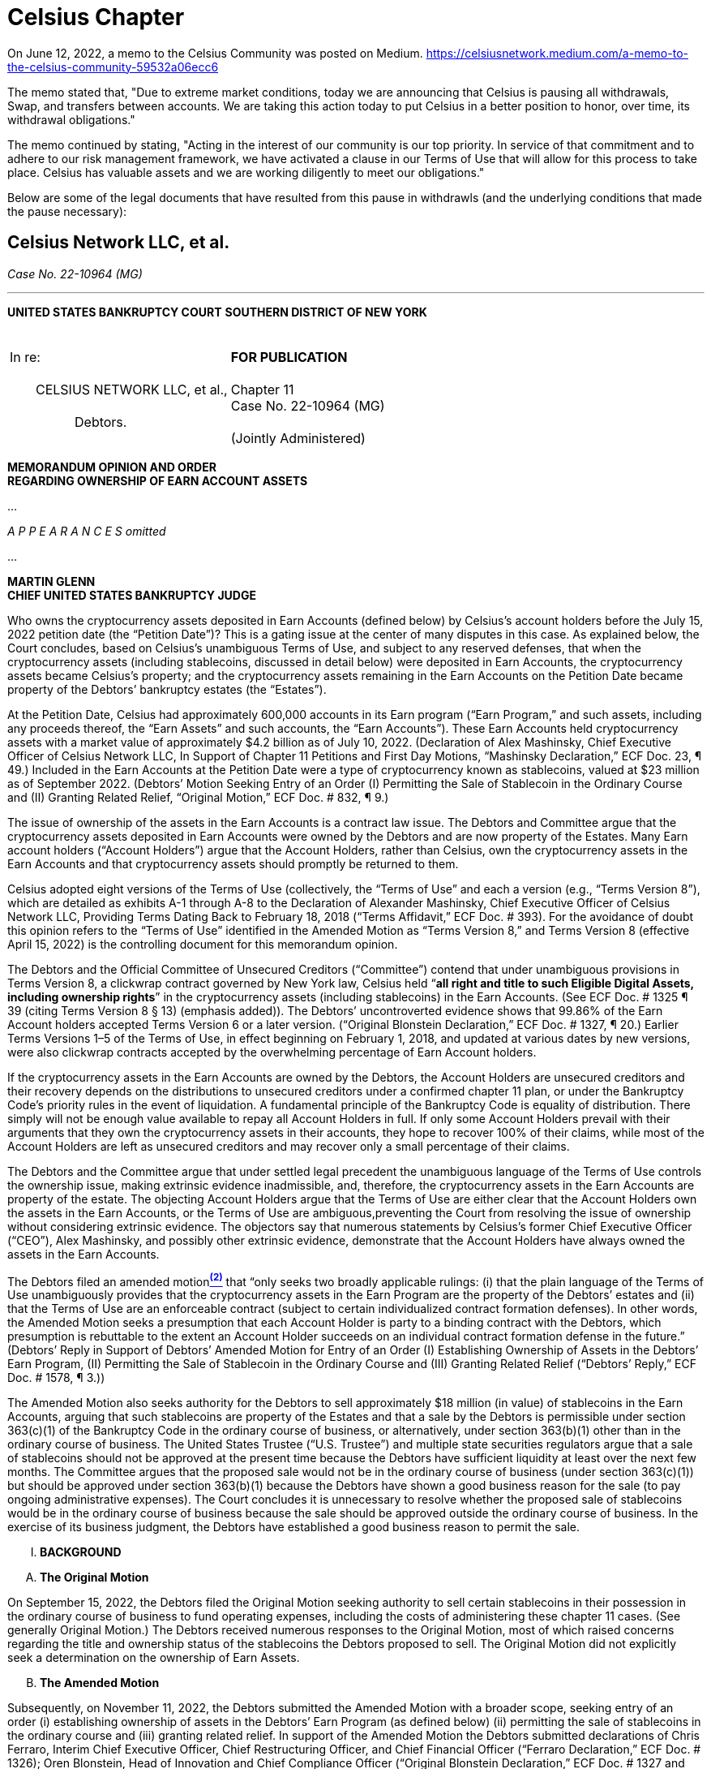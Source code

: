 = Celsius Chapter =

On June 12, 2022, a memo to the Celsius Community was posted on Medium.  https://celsiusnetwork.medium.com/a-memo-to-the-celsius-community-59532a06ecc6

The memo stated that, "Due to extreme market conditions, today we are announcing that Celsius is pausing all withdrawals, Swap, and transfers between accounts. We are taking this action today to put Celsius in a better position to honor, over time, its withdrawal obligations."  

The memo continued by stating, "Acting in the interest of our community is our top priority. In service of that commitment and to adhere to our risk management framework, we have activated a clause in our Terms of Use that will allow for this process to take place. Celsius has valuable assets and we are working diligently to meet our obligations."

Below are some of the legal documents that have resulted from this pause in withdrawls (and the underlying conditions that made the pause necessary): 


////
#>>>>>>>>>>
###################################################################################################
### Celsius Network LLC, et al.
# https://cases.stretto.com/public/x191/11749/PLEADINGS/1174901042380000000067.pdf
#
#
#
#
#
#
#################################################################################################
////

[[celsius_bankruptcy]]
== Celsius Network LLC, et al. ==

[.text-right]
_Case No. 22-10964 (MG)_

- - -

*UNITED STATES BANKRUPTCY COURT*
*SOUTHERN DISTRICT OF NEW YORK*

[cols="1a,1a", width=100%, frame=none, grid=none]
|===
|&nbsp; +
In re: +
&nbsp; +
&emsp;&emsp;CELSIUS NETWORK LLC, et al., +
&nbsp; +
&emsp;&emsp;&emsp;&emsp;&emsp;Debtors. +
&nbsp; 
|&nbsp; +
*FOR PUBLICATION* +
&nbsp; +
Chapter 11 +
Case No. 22-10964 (MG) +
&nbsp; +
(Jointly Administered) 
|===

[.text-center]
*MEMORANDUM OPINION AND ORDER +
[underline]#REGARDING OWNERSHIP OF EARN ACCOUNT ASSETS#*

...

_A P P E A R A N C E S omitted_

...


*MARTIN GLENN +
CHIEF UNITED STATES BANKRUPTCY JUDGE*
[.text-justify]
Who owns the cryptocurrency assets deposited in Earn Accounts (defined below) by Celsius’s account holders before the July 15, 2022 petition date (the “Petition Date”)? This is a gating issue at the center of many disputes in this case. As explained below, the Court concludes, based on Celsius’s unambiguous Terms of Use, and subject to any reserved defenses, that when the cryptocurrency assets (including stablecoins, discussed in detail below) were deposited in Earn Accounts, the cryptocurrency assets became Celsius’s property; and the cryptocurrency assets remaining in the Earn Accounts on the Petition Date became property of the Debtors’ bankruptcy estates (the “Estates”).
[.text-justify]
At the Petition Date, Celsius had approximately 600,000 accounts in its Earn program (“Earn Program,” and such assets, including any proceeds thereof, the “Earn Assets” and such accounts, the “Earn Accounts”). These Earn Accounts held cryptocurrency assets with a market value of approximately $4.2 billion as of July 10, 2022. (Declaration of Alex Mashinsky, Chief Executive Officer of Celsius Network LLC, In Support of Chapter 11 Petitions and First Day Motions, “Mashinsky Declaration,” ECF Doc. 23, ¶ 49.) Included in the Earn Accounts at the Petition Date were a type of cryptocurrency known as stablecoins, valued at $23 million as of September 2022. (Debtors’ Motion Seeking Entry of an Order (I) Permitting the Sale of Stablecoin in the Ordinary Course and (II) Granting Related Relief, “Original Motion,” ECF Doc. # 832, ¶ 9.)
[.text-justify]
The issue of ownership of the assets in the Earn Accounts is a contract law issue. The Debtors and Committee argue that the cryptocurrency assets deposited in Earn Accounts were owned by the Debtors and are now property of the Estates. Many Earn account holders (“Account Holders”) argue that the Account Holders, rather than Celsius, own the cryptocurrency assets in the Earn Accounts and that cryptocurrency assets should promptly be returned to them.
[.text-justify]
Celsius adopted eight versions of the Terms of Use (collectively, the “Terms of Use” and each a version (e.g., “Terms Version 8”), which are detailed as exhibits A-1 through A-8 to the Declaration of Alexander Mashinsky, Chief Executive Officer of Celsius Network LLC, Providing Terms Dating Back to February 18, 2018 (“Terms Affidavit,” ECF Doc. # 393). For the avoidance of doubt this opinion refers to the “Terms of Use” identified in the Amended Motion as “Terms Version 8,” and Terms Version 8 (effective April 15, 2022) is the controlling document for this memorandum opinion.
[.text-justify]
The Debtors and the Official Committee of Unsecured Creditors (“Committee”) contend that under unambiguous provisions in Terms Version 8, a clickwrap contract governed by New York law, Celsius held “*all right and title to such Eligible Digital Assets, including ownership rights*” in the cryptocurrency assets (including stablecoins) in the Earn Accounts. (See ECF Doc. # 1325 ¶ 39 (citing Terms Version 8 § 13) (emphasis added)). The Debtors’ uncontroverted evidence shows that 99.86% of the Earn Account holders accepted Terms Version 6 or a later version. (“Original Blonstein Declaration,” ECF Doc. # 1327, ¶ 20.) Earlier Terms Versions 1–5 of the Terms of Use, in effect beginning on February 1, 2018, and updated at various dates by new versions, were also clickwrap contracts accepted by the overwhelming percentage of Earn Account holders.
[.text-justify]
If the cryptocurrency assets in the Earn Accounts are owned by the Debtors, the Account Holders are unsecured creditors and their recovery depends on the distributions to unsecured creditors under a confirmed chapter 11 plan, or under the Bankruptcy Code’s priority rules in the event of liquidation. A fundamental principle of the Bankruptcy Code is equality of distribution. There simply will not be enough value available to repay all Account Holders in full. If only some Account Holders prevail with their arguments that they own the cryptocurrency assets in their accounts, they hope to recover 100% of their claims, while most of the Account Holders are left as unsecured creditors and may recover only a small percentage of their claims.
[.text-justify]
The Debtors and the Committee argue that under settled legal precedent the unambiguous language of the Terms of Use controls the ownership issue, making extrinsic evidence inadmissible, and, therefore, the cryptocurrency assets in the Earn Accounts are property of the estate. The objecting Account Holders argue that the Terms of Use are either clear that the Account Holders own the assets in the Earn Accounts, or the Terms of Use are ambiguous,preventing the Court from resolving the issue of ownership without considering extrinsic evidence. The objectors say that numerous statements by Celsius’s former Chief Executive Officer (“CEO”), Alex Mashinsky, and possibly other extrinsic evidence, demonstrate that the Account Holders have always owned the assets in the Earn Accounts.
[.text-justify]
The Debtors filed an amended motionxref:#celsius_footnote_2[*^(2)^*] that “only seeks two broadly applicable rulings: (i) that the plain language of the Terms of Use unambiguously provides that the cryptocurrency assets in the Earn Program are the property of the Debtors’ estates and (ii) that the Terms of Use are an enforceable contract (subject to certain individualized contract formation defenses). In other words, the Amended Motion seeks a presumption that each Account Holder is party to a binding contract with the Debtors, which presumption is rebuttable to the extent an Account Holder succeeds on an individual contract formation defense in the future.” (Debtors’ Reply in Support of Debtors’ Amended Motion for Entry of an Order (I) Establishing Ownership of Assets in the Debtors’ Earn Program, (II) Permitting the Sale of Stablecoin in the Ordinary Course and (III) Granting Related Relief (“Debtors’ Reply,” ECF Doc. # 1578, ¶ 3.))
[.text-justify]
The Amended Motion also seeks authority for the Debtors to sell approximately $18 million (in value) of stablecoins in the Earn Accounts, arguing that such stablecoins are property of the Estates and that a sale by the Debtors is permissible under section 363(c)(1) of the Bankruptcy Code in the ordinary course of business, or alternatively, under section 363(b)(1) other than in the ordinary course of business. The United States Trustee (“U.S. Trustee”) and multiple state securities regulators argue that a sale of stablecoins should not be approved at the present time because the Debtors have sufficient liquidity at least over the next few months. The Committee argues that the proposed sale would not be in the ordinary course of business (under section 363(c)(1)) but should be approved under section 363(b)(1) because the Debtors have shown a good business reason for the sale (to pay ongoing administrative expenses). The Court concludes it is unnecessary to resolve whether the proposed sale of stablecoins would be in the ordinary course of business because the sale should be approved outside the ordinary course of business. In the exercise of its business judgment, the Debtors have established a good business reason to permit the sale.

[upperroman]
[.text-center]
. [underline]#*BACKGROUND*#


[upperalpha]
[.text-center]
. *The Original Motion*

[.text-justify]
On September 15, 2022, the Debtors filed the Original Motion seeking authority to sell certain stablecoins in their possession in the ordinary course of business to fund operating expenses, including the costs of administering these chapter 11 cases. (See generally Original Motion.) The Debtors received numerous responses to the Original Motion, most of which raised concerns regarding the title and ownership status of the stablecoins the Debtors proposed to sell. The Original Motion did not explicitly seek a determination on the ownership of Earn Assets.

[upperalpha, start=2]
[.text-center]
. *The Amended Motion*

[.text-justify]
Subsequently, on November 11, 2022, the Debtors submitted the Amended Motion with a broader scope, seeking entry of an order (i) establishing ownership of assets in the Debtors’ Earn Program (as defined below) (ii) permitting the sale of stablecoins in the ordinary course and (iii) granting related relief. In support of the Amended Motion the Debtors submitted declarations of Chris Ferraro, Interim Chief Executive Officer, Chief Restructuring Officer, and Chief Financial Officer (“Ferraro Declaration,” ECF Doc. # 1326); Oren Blonstein, Head of Innovation and Chief Compliance Officer (“Original Blonstein Declaration,” ECF Doc. # 1327 and the “Supplemental Blonstein Declaration, ECF Doc. # 1584); and Robert Campagna, Managing Director of Alvarez & Marsal North America, LLC, a restructuring advisory firm (“Campagna Declaration,” ECF Doc. # 1328).

[.text-justify]
Prior to the filing of the Amended Motion, on October 21, 2022, the Court entered the Final Order (I) Authorizing the Debtors to (A) Continue to Operate Their Cash Management System, (B) Honor Certain Prepetition Obligations Related Thereto, (C) Maintain Existing Business Forms, and (D) Continue to Perform Intercompany Transactions, (II) Granting Related Superpriority Administrative Expense Status to Postpetition Intercompany Balances, and (III) Granting Related Relief (“Final Cash Management Order,” ECF Doc. # 1152). Pursuant to paragraph 5 of the Final Cash Management Order, the Debtors cannot liquidate or convert any cryptocurrency into cash absent an order of the Court. The Court observed that the Debtors’ liquidity is anticipated to tighten significantly in the new year. (See generally Campagna Declaration; Memorandum Opinion and Order Granting Motion to Approve Bidding Procedures in Connection with the Sale of Substantially All the Debtors’ Assets, ECF Doc. # 1167, at 19) (“[T]he reality is that the Debtors will have significant liquidity issues to continue operating in 2023.”).
[.text-justify]
The Amended Motion garnered a significant response from individual creditors, state regulatory agencies, the U.S. Trustee, and the Committee. In total, the Court received over thirty fives responses to the Amended Motion.
The Amended Motion seeks two categories of relief. First, the Amended Motion seeks to establish the Debtors’ title and ownership rights over the cryptocurrency assets placed into the Earn Program and any proceeds thereof. If the Debtors own the Earn Assets, the Earn Assets became property of the Debtors’ bankruptcy estates (“Estates”) when the Debtors filed for relief under Chapter 11 of the Bankruptcy Code on the Petition Date. Second, the Amended Motion also seeks authority to sell multiple variations of a cryptocurrency called “stablecoin” in the ordinary course of business to create liquidity to fund the Debtors’ business. Each issue is discussed in turn.

[numeric]
.. [underline]#Ownership of Earn Assets#

[.text-justify]
The Debtors’ Amended Motion seeks a determination that under the Terms of Use, accepted by Celsius Account Holders when they opened their accounts (and, accepted modifications thereof), the cryptocurrency assets in the Earn Accounts presumptively are property of the estate.
[.text-justify]
The Debtors assert that ownership of the Earn Assets is an issue of contract interpretation and that the Terms of Use constituted a valid and enforceable contract between Celsius and its Account Holders. (Amended Motion, ¶ 3.) The Amended Motion relies on the elements of contract formation (mutual assent, consideration, and an intent to be bound by the contract) and submits that each amendment to the Terms of Use was binding on Account Holders who transferred their assets to the platform before the effectiveness of the subsequently amended Terms of Use (e.g., an Account Holder who deposited coins in July 2020 is bound by the Terms of Use version currently in effect). (See generally id. ¶¶ 18–37.)
[.text-justify]
The Debtors contend that the Terms Version 8 are explicit and unambiguous with respect to the ownership of Earn Assets. (Amended Motion ¶ 3.) Terms Version 8 states the following:
[none, role=text-justify]
** In consideration for the Rewards payable to you on the Eligible Digital Assets using the Earn Service . . . and the use of our Services, *you grant Celsius . . . all right and title to such Eligible Digital Assets, including ownership rights, and the right, without further notice to you, to hold such Digital Assets in Celsius’ own Virtual Wallet or elsewhere, and to pledge, re-pledge, hypothecate, rehypothecate, sell, lend, or otherwise transfer or use any amount of such Digital Assets, separately or together with other property, with all attendant rights of ownership, and for any period of time, and without retaining in Celsius’ possession and/or control a like amount of Digital Assets or any other monies or assets, and to use or invest such Digital Assets in Celsius’ full discretion.* You acknowledge that with respect to Digital Assets used by Celsius pursuant to this paragraph:
[numeric, role=text-justify]
... You will not be able to exercise rights of ownership;
... Celsius may receive compensation in connection with lending or otherwise using Digital Assets in its business to which you have no claim or entitlement; and
... *In the event that Celsius becomes bankrupt, enters liquidation or is otherwise unable to repay its obligations, any Eligible Digital Assets used in the Earn Service or as collateral under the Borrow Service may not be recoverable, and you may not have any legal remedies or rights in connection with Celsius’ obligations to you other than your rights as a creditor of Celsius under any applicable laws.*

(Id. (quoting Terms Version 8) (emphasis added).)

[.text-justify]
The Debtors state that the above excerpt is in addition to at least four other references (express or implied) to Earn Assets (including income thereon) being the Debtors’ property. (Amended Motion ¶ 40 (citing Terms Version 8 §§ 2, 4, 10, 12).)
[.text-justify]
Moreover, the Debtors assert that, to the extent prior versions of the Terms of Use are relevant, they also support the Debtors’ position. (Id. ¶ 41.) The Debtors represent that every version of the Terms of Use has (i) allowed the Debtors to make unilateral updates to the Terms of Use and (ii) been clear that the Debtors had the right to “pledge and repledge from time to time” assets transferred to the Debtors. (Id. ¶ 43.) Celsius states that, starting with Terms Version 2, each iteration explicitly stated that the Debtors had “all attendant rights of ownership” to such assets. (Id.)

[numeric, start=2]
.. [underline]#Sale of Stablecoins#

[.text-justify]
The Debtors contend that because the Earn Assets, including stablecoins, are property of the Estates, the Debtors can sell stablecoins to create liquidity to fund administrative expenses associated with these bankruptcy cases. (Id.) The Ferraro Declaration asserts that, before the Petition Date, the Debtors monetized stablecoin assets as needed to fund operations in the ordinary course of business. (Ferraro Declaration ¶ 25.) As of the filing of the Amended Motion, the Debtors or their affiliates held eleven different forms of stablecoins totaling approximately $23 million in their “Fireblocks account.” (Campagna Declaration ¶ 10.) The Amended Motion seeks Court authority to sell approximately $18 million worth of stablecoins free and clear of another party’s interests and maintains that the stablecoins are not subject to any encumbrances defined under section 363(f) of the Bankruptcy Code (discussed in further detail below). (Amended Motion ¶¶ 49, 54.)
[.text-justify]
The Debtors assert that although cryptocurrency presents a novel issue, the relief it requests—to sell assets akin to unencumbered inventory—is not. (Id. ¶ 50.) The Amended Motion submits that the sale of stablecoins is a reasonable exercise of the Debtors’ business judgment to fund the significant cost of administering the Estates while the Debtors’ income has been substantially reduced. (Id. ¶ 53.) The Debtors assert that selling stablecoins would meaningfully extend its liquidity runway. (Campagna Declaration ¶ 9.) Furthermore, the Debtors note that they have reserved sufficient stablecoins to avoid prejudice to any creditors of the Custody Program, Withhold Program, or Borrow Program whose rights are reserved pending a ruling on ownership of these assets. (Id. ¶ 10.)


[upperalpha, start=3]
. *Summary of Responses*

[.text-justify]
The Amended Motion garnered responses from nearly thirty creditors, fourteen states, the Committee, the U.S. Trustee, and other parties. The creditors’ responses share common features and arguments, as do the responses from states. Those filings are each discussed as a group.

[numeric]
.. [underline]#Objection of the U.S. Trustee#

[.text-justify]
The U.S. Trustee filed a limited objection to the Amended Motion. Most significantly, the U.S. Trustee takes no position on whether the cryptocurrency assets in the Earn Accounts are property of the Estates. The U.S. Trustee’s limited objection argues only that the Court should not permit the Debtors to sell stablecoins at the present time. (“U.S. Trustee Objection,” ECF Doc. # 1489, at 2–3.) The U.S. Trustee contends that the Original and Amended Motions lack the required evidentiary basis showing that (1) the Debtors own and therefore have the authority to sell the stablecoins and, if they do, (2) what the proceeds of the sale of stablecoins will fund. (U.S. Trustee Objection at 2.)
First, the U.S. Trustee asserts, the Debtors commingled assets of their customers in such a way that it is unclear how the Debtors can accurately identify the owners of the stablecoins. (Id.) Even if the Debtors can establish ownership, the U.S. Trustee also questions how a stablecoins sale may impact the Debtors’ ability to make distributions “in kind” to customers. (Id.)

Second, the U.S. Trustee states that the Original and Amended Motions fail to explain how the proceeds of the sale of $18 million worth of stablecoins will be used. (Id.) The U.S. Trustee submits that the sale will provide one month of additional liquidity beginning in March 2023 based on the Ferraro and Campagna declarations. (Id. at 2–3.) The U.S. Trustee contends that the Debtors must explain how this future liquidity justifies a current sale, and further claims that the Amended Motion should state that it intends to use the proceeds solely for administrative expenses, if that is indeed the case. (Id. at 3.) Finally, the U.S. Trustee asserts that the Debtors fail to explain the extent to which the proceeds of any stablecoins will be used to fund the mining business or GK8, an affiliate. (Id.)

[numeric, start=2]
.. [underline]#Limited Objection of the Committee#

[.text-justify]
The Committee filed a Limited Objection to the Amended Motion (“Committee Objection,” ECF Doc. # 1502). The Committee noted that 55% of the Debtors’ currently existing customers were already customers prior to July 22, 2022. (Id. ¶ 3.) The Committee contended that the unambiguous Terms of Use are binding on these customers considering the Debtors’ screen shots and testimony demonstrating how these customers accepted Terms Version 6. (Id.) However, the Committee asserted that the Debtors had not provided any evidence or testimony showing how the 44% of account holders who created accounts after July 22, 2021 accepted the Terms of Use, notwithstanding the Committee requests that the Debtors do so. (Id.) The Committee stated the Court cannot determine whether the Terms of Use is binding on this latter 44% of customers until the Debtors cure this evidentiary gap. (Id.)
[.text-justify]
Notably, the Committee asserted that the Terms Version 8 unambiguously provides that Account Holders who elected to participate in the Earn Program transferred title to their relevant digital assets to Celsius and authorized Celsius to sell or otherwise use such digital assets in its sole discretion without further permission from the Account Holders. (Committee Objection ¶ 4.) Furthermore, each version of the Terms of Use since September 2020 contained a similar, unambiguous statement. (Id.) Therefore, the Committee argued that to the extent that the Court determines that a customer entered an enforceable contract through any version of the Terms of Use after September 2020, that customer agreed to transfer ownership of digital assets to Celsius. (Id. ¶ 5.)
[.text-justify]
In evaluating the Debtors’ Terms of Use and various arguments relating to the use of the word “loan,” the Committee contended that the transfer of title and the creation of a loan are not mutually exclusive concepts. (Id.) More importantly, the Committee asserted, reading the reference to a “loan” in the Terms of Use to mean that title did not transfer would require the reader to ignore several provisions from the Terms of Use, including provisions regarding the transfer of title and Celsius’s ability to sell or otherwise transfer digital assets (including rights of ownership). (Id.) The Committee stated that it is a bedrock principle of contract interpretation that courts should not adopt an interpretation of a contract that has the effect of rendering at least one clause superfluous or meaningless, but rather, to the extent possible, should seek to read contractual provisions in harmony. (Id. ¶ 6.)
The Committee’s primary objection was to the disposal of proceeds from a sale of stablecoins for purposes other than to fund the Estates. Although the Committee argued that a sale would not be in the ordinary course of business, it believes the Debtors have established cause to sell stablecoins outside of the ordinary course of business to fund these cases provided that they are being operated for the benefit of the Estates. (Id. ¶ 7.)

[numeric, start=3]
.. [underline]#Objections of States#

[loweralpha]
... State of Vermont

[.text-justify]
The State of Vermont filed a limited objection to the extent that the Amended Motion seeks to spend proceeds from a sale of stablecoin because (i) ownership of Earn Assets has not been determined; (ii) as demonstrated by the Examiner’sxref:celsius_footnote_3[*^(3)^*] Interim Report (ECF Doc. # 1411), the Debtors did not segregate Earn Assets from Custody and Withhold Assets; and (iii) the Debtors should not spend funds unnecessarily while the future of these Chapter 11 proceedings remains unclear. (“Vermont Objection,” ECF Doc. # 1484, ¶ 8.) Should the Court permit the Debtors to sell stablecoins, Vermont requests that any proceeds be placed in escrow. (Id. at 3.)
[.text-justify]
As a practical matter, Vermont is concerned that the Debtors’ commingling of Earn Assets with Custody and Withhold Assets will make it difficult to determine who owns which assets. (Id. ¶ 12.) Vermont states that it does not take a position on the ownership of Earn Assets, but notes that it is not clear, based on the Terms of Use provided by the Debtors, how ownership could be conveyed from Account Holders to Celsius in a temporary fashion. (Id. ¶ 11.) The State of Washington joins in the Vermont Objection. (“Washington Joinder,” ECF Doc. # 1497.)

[loweralpha, start=2]
... State of New Jersey

[.text-justify]
The State of New Jersey filed an objection and reservation of rights (“New Jersey Objection,” ECF Doc. # 1498). New Jersey asserts that Celsius operated in violation of the state’s securities laws by selling unregulated securities. It contends that any determination on the ownership of Earn Assets is premature while the Examiner completes her investigation, and that any determination of ownership should be made with the procedural safeguards present in an adversary proceeding. (New Jersey Objection at 2.) New Jersey takes the position that the Earn Assets are owned by Celsius’s customers. (Id.) To the extent the Court permits the sale of stablecoins, New Jersey requests that the proceeds be held in escrow subject to a determination of ownership and until after the Examiner providers her final report. (Id.)

[loweralpha, start=3]
... State of Texas

[.text-justify]
The Texas State Securities Board and Department of Banking (collectively, “Texas”) objects to the Amended Motion because it asserts that the Debtors’ process for the Amended Motion is expedited, premature, and should be done through an adversary proceeding with the appropriate safeguards provided by the Bankruptcy Rules. (“Texas Objection,” ECF Doc. # 1496, ¶ 1.) Texas contends that a contract may not have been formed between the Debtors and its customers because the Debtors have not offered sufficient documentation to show that Account Holders actually agreed to the Terms of Use. (Id. ¶¶ 16–17.) Should the Court find that the stablecoins are property of the Estates, Texas objects to the use of any proceeds from a sale to pay administrative costs, and instead contends that proceeds should be held for the benefit of creditors and addressed through a confirmable reorganization plan or liquidation. (Id. ¶ 25.)

[loweralpha, start=4]
... Coodinating States Objection

[.text-justify]
The States of Alabama, Arkansas, California, Hawaii, Idaho, Maine, North Dakota, Oklahoma, and South Carolina, and the District of Columbia (collectively, the “Coordinating States”) object to the Amended Motion (“Coordinating States Objection,” ECF Doc. # 1492). The Coordinating States assert that the Terms of Use have evolved over time, and it is not clear that customers really understood the nature of these changes. (Coordinating States Objection at 3.) The Coordinating States note that the Debtors are under investigation in several states for marketing securities without necessary registrations and without complying with state regulatory frameworks and federal law, and therefore the Debtors cannot rely on the arguably unlawful Terms of Use to determine the purported ownership of these assets and what rights they have in them. (Id.)
[.text-justify]
With respect to the language in the Terms of Use, the Coordinating States note that “loan” was used ubiquitously, and that the Terms of Use states that “you grant Celsius, . . . for the duration of the period during which the Eligible Digital Assets are loaned to us through your Celsius Account, all right and title to such Digital Assets, including ownership rights.” (Id. at 4 (emphasis added in the Coordinating States Objection).) The Coordinating States contend that Account Holders would not meaningfully understand the Terms of Use to be a transfer of ownership because customers could withdraw their assets without notice or conditions whenever and in the same form as the initial deposit. (Id. at 4–5.)
Finally, the Coordinating States submit that an actual transfer of ownership would have constituted a taxable event, yet the Debtors paid no taxes on these transactions. (Id. at 4.) Washington joins in the Coordinating States Objection. (See Washington Joinder.)

[numeric, start=4]
.. [underline]#Creditor Responses#

[.text-justify]
The Court received over twenty responses from creditors, some pro se and some represented by counsel, objecting to the Amended Motion (collectively, “Creditor Responses”). A common objection is that the Terms of Use are ambiguous within the four corners of the document because the Terms of Use, despite the key transfer of title and ownership clause that the Debtors rely on, ubiquitously use the terms “loan” and “lending” to describe the transaction whereby Account Holders deposit assets into Earn Accounts.xref:celsius_footnote_4[*^(4)^*] Therefore, a layperson would understand the Terms of Use to leave title and ownership of Earn Assets to Account Holders while temporarily providing use of the assets to Celsius. (Id.)
[.text-justify]
Creditors also assert that Celsius’s statements on its website, social media, and particularly the statements of former Chief Executive Officer Alexander Mashinsky in his “Ask Mashinsky Anything” videos constituted an oral modification of the contract such that, notwithstanding the written Terms of Use, the transactions between the Account Holders and Debtors did not transfer title and ownership to the Earn Assets.xref:celsius_footnote_5[*^(5)^*]
[.text-justify]
Several creditors, in addition to the Coordinating States and Washington, contend that if Account Holders transferred title to their assets to Celsius then the transaction would have created a taxable event, yet Celsius did not pay taxes on these transactions or issue tax documents to Account Holders.xref:celsius_footnote_6[*^(6)^*] As a procedural matter, several creditors believe this issue should be handled via an adversary proceeding, rather than by motion practice.xref:celsius_footnote_7[*^(7)^*] Others submit that a decision determining Earn Asset ownership is premature at this stage of the Debtors’ bankruptcy proceedings because the Debtors’ business was a Ponzi scheme, which the Examiner’s forthcoming final report may demonstrate.xref:celsius_footnote_8[*^(8)^*] If so, they assert that the underlying contract formed by the Terms of Use is void as a matter of public policy. xref:celsius_footnote_9[*^(9)^*] Creditors state that a decision is also premature because the Debtors’ liquidity will not run out until March 2023.xref:celsius_footnote_10[*^(10)^*] Finally, some creditors believe that a decision at this stage is premature because the expedited schedule to determine ownership of the Earn Assets violated the creditors’ individual due process rights. xref:celsius_footnote_11[*^(11)^*]
The Creditor Responses contend that they have several defenses to contract formation and modification that apply to creditors as a class, which render the contract void and unenforceable, including that (i) the contract lacked considerationxref:celsius_footnote_12[*^(12)^*]; (ii) the contract was unconscionable, because Celsius, a company with access to sophisticated legal advice, obtained title and ownership to significant assets of laypersons via a complex Terms of Use document and modifications theretoxref:celsius_footnote_13[*^(13)^*]; (iii) Celsius failed to uphold its fiduciary duties under the contract established by the Terms of Usexref:celsius_footnote_14[*^(14)^*]; (iv) Account Holders lacked the requisite intent to transfer ownershipxref:celsius_footnote_15[*^(15)^*]; (v) when Account Holders agreed to updated Terms of Use they may not have understood that they were agreeing to a contract and instead may have wanted to see the balance of their account(s)xref:celsius_footnote_16[*^(16)^*]; (vi) Celsius fraudulently misrepresented its product and finances, therefore the Account Holders should not be bound by the Terms of Usexref:celsius_footnote_17[*^(17)^*]; and (vii) Celsius operated illegally by violating the securities laws of several states.xref:celsius_footnote_18[*^(18)^*]
[.text-justify]
Finally, several responses raise breach of contract claimsxref:celsius_footnote_19[*^(19)^*], some of which raise individual contract claims regarding the creditor’s specific account circumstances.xref:celsius_footnote_20[*^(20)^*] Additional responses assert that Celsius commingled assets, therefore, there is no factual difference between Earn, Custody, and Withhold Accounts and this Amended Motion relies on a factually inaccurate premise (i.e., that the Earn Assets are legally different from the Custody and Withhold Assets).xref:celsius_footnote_21[*^(21)^*] At least one creditor argues that to the extent that Celsius issued withdrawals while it was insolvent, those transactions were funded by incoming deposits and were therefore fraudulent conveyances, which should be returned to the depositing Account Holder.xref:celsius_footnote_22[*^(22)^*]
In addition to Creditor Responses, creditor Immanuel Herrmann submitted three letters signed by creditors. Four hundred fifty-two (452) creditors join the objections of creditors Eric Wohlwend and Rebecca Gallagher. (See “452 Creditor Joinder,” ECF Doc. # 1599, joining the Wohlwend Objection and Gallagher Objection.) Three hundred forty (340) creditors join the objection of Keith and Jennifer Ryals. (See “340 Creditor Joinder, ECF Doc. # 1602, joining Ryals Objection.) Three hundred ninety-seven (397) creditors signed a statement of dissatisfaction with the Committee Objection, asserting that the Committee, through its objection, abdicated its responsibility to represent creditors interests. (See “397 Creditor Statement,” ECF Doc. # 1559.) The 397 Creditor Statement also calls for the Court to add creditors to the Committee to better represent the interests of unsecured creditors. (Id.)

[numeric, start=5]
.. [underline]#The Debtors’ Reply#

[.text-justify]
On December 2, 2022 the Debtors filed the Debtors’ Reply and the Supplemental Blonstein Declaration, which substantially responded to the Committee Objection. The Debtors’ Reply maintains that a valid, enforceable contract was formed by the Terms of Use between Celsius and each Account Holder who accepted the Terms of Use (Debtors’ Reply ¶¶ 15–17), and that the Terms of Use unambiguously state that Earn Assets are the Debtors’ property and therefore became property of the Estates when the Debtors filed for bankruptcy (id. ¶¶ 18–19). Finally, the Debtors reassert that they may sell stablecoins in the ordinary course of business and, if the Court disagrees, that the Court should nonetheless approve the sale as an exercise of the Debtors’ sound business judgment. (Id. ¶¶ 21–23.)
The Debtors rebut explicit and implicit statements by creditors regarding the Debtors’ motives (see, e.g., Debtors’ Reply ¶ 5) and reject certain creditors’ arguments that the Amended Motion is procedurally improper and should be addressed in an adversary proceeding. (Id. ¶ 24.) The Debtors reiterate that they seek a declaratory judgment establishing a presumption that each Account Holder is party to a binding contract with the Debtors, which presumption is rebuttable to the extent an Account Holder succeeds on an individual contract formation defense in the future. (Id. ¶ 25.)


[upperroman, start=2]
[.text-center]
. [underline]#*LEGAL STANDARD*#

[upperalpha]
. *Property of the Bankruptcy Estate Under the Bankruptcy Code*

[.text-justify]
The Debtors contend that the Earn Assets are property of the Estates. Section 541 of the Bankruptcy Code provides, in relevant part, that: 
[none, role=text-justify]
** (a) The commencement of a case under section 301, 302, or 303 of this title creates an estate. Such estate is comprised of all the following property, wherever located and by whomever held:
[none, role=text-justify]
*** (1) Except as provided in subsections (b) and (c)(2) of this section, all legal or equitable interests of the debtor in property as of the commencement of the case.

11 U.S.C. § 541(a)(1).

[.text-justify]
The Estates therefore consist of “all legal or equitable interests of the debtor in property as of the commencement of the case.” In re Lehman Bros. Holdings. Inc., 422 B.R. 407, 418 (Bankr. S.D.N.Y. 2010) (emphasis removed) (citing 11 U.S.C. § 541(a)(1)).
[.text-justify]
Section 363(c)(1) of the Bankruptcy Code allows a debtor to enter certain transactions in the ordinary course of business, and provides:
[none]
[.text-justify]
** If the business of the debtor is authorized to be operated under section 721, 1108, 1183, 1184, 1203, 1204, or 1304 of this title and unless the court orders otherwise, the trustee may enter into transactions, including the sale or lease of property of the estate, in the ordinary course of business, without notice or a hearing, and may use property of the estate in the ordinary course of business without notice or a hearing.

11 U.S.C. § 363(c)(1).
[.text-justify]
The Court may approve transactions which are not in the ordinary course of business if the debtor demonstrates a “sound business purpose” for the transaction. See 11 U.S.C. § 363(b)(1); Comm. of Equity Sec. Holders v. Lionel Corp. (In re Lionel Corp.), 722 F.2d 1063, 1071 (2d Cir. 1983) (holding that judicial approval under section 363 of the Bankruptcy Code requires a showing that there is a good business reason); see also In re Glob. Crossing Ltd., 295 B.R. 726, 743 (Bankr. S.D.N.Y. 2003) (same).
[.text-justify]
With respect to the procedural requirements governing disputes over estate property ownership, the Bankruptcy Rules do not require every declaratory action to be brought as an adversary proceeding, only those that relate to a subject that is already required to be brought as an adversary proceeding. FED. R. BANKR. P. 7001(9) (requiring an adversary proceeding for any matters “relating to any of the foregoing” issues described in sections 1–8 of Rule 7001xref:celsius_footnote_23[^*(23)*^] that must be brought as an adversary proceeding under this rule).

[upperalpha, start=2]
. *Elements of a Valid, Enforceable Contract*

[.text-justify]
The Terms of Use expressly provide that they are governed by New York law. (Terms Version 8 § 33.) No one argues to the contrary. The governing legal principles do not appear to vary substantially even if the law of other states applied. In the absence of any asserted conflict in legal rules, the Court can, in any event, apply New York law as the forum state law. See Paypolitan OU v. Marchesoni, 21-CV-5397 (RA) (RWL), at *8 n.6 (S.D.N.Y. Aug. 26, 2022); see also Aviles v. S&P Glob., Inc., 380 F. Supp. 3d 221, 307 (S.D.N.Y. 2019).
[.text-justify]
The Debtors assert that the Earn Assets are property of the Estates because the Terms of Use that Account Holders accepted constituted a valid, enforceable contract which accorded title to and ownership of the Earn Assets to the Debtors. A contract requires an offer and acceptance thereof (mutual assent), consideration, and an intent to be bound. See Register.com, Inc. v. Verio, Inc., 356 F.3d 393, 427 (2d Cir. 2004) (reciting the requirements for formation of a contract).
[.text-justify]
These requirements are not different for electronic contracts, and courts have adapted traditional principles of contract formation to fit the digital era. See id. at 403 (“While new commerce on the Internet has exposed courts to many new situations, it has not fundamentally changed the principles of contract.”); see, e.g., Berkson v. Gogo LLC, 97 F. Supp. 3d 359, 384–85 (E.D.N.Y. 2015) (“Most Americans now do some business over the Internet—whether making purchases or participating in a community at the pleasure of a forum host. When we do, we are almost always presented (clearly or opaquely) with contractual terms governing our use of the site. The studies conducted to date and their implications reinforce the need to reconsider principles underlying contract law, developed in an age of paper and orality.”) (internal citations omitted).

[numeric, start=1]
. [underline]#Mutual Assent (Offer and Acceptance)#

[.text-justify]
Traditionally, mutual assent was conceptualized as the culmination of a bargaining process, with an emphasis on both parties’ intent to be bound following an active negotiation of terms. Donald P. Harris, Trips and Treaties of Adhesion Part II: Back to the Past or a Small Step Forward?, 2007 Mich. St. L. Rev. 185, 191 (“Adhesion Contracts”) (“The exemplary contract is one between parties of relatively equal bargaining power, and achieved through a negotiation process that reflects this power balance.”) (citing E. Allan Farnsworth, Contracts § 4.26 (4th ed. 2004)).
[.text-justify]
Digital contracts between companies and consumers—here, Account Holders—often involve a fundamentally different process, where consumers’ participation is limited to deciding if they will participate. See Register.com, 356 F.3d at 403 (“It is standard contract doctrine that when a benefit is offered subject to stated conditions, and the offeree makes a decision to take the benefit with knowledge of the terms of the offer, the taking constitutes an acceptance of the terms, which accordingly become binding on the offeree.”); see also Adhesion Contracts at 192 (“The only alternative to complete adherence is outright rejection.”).
[.text-justify]
Given consumers’ passive role in negotiating many electronic contracts, the issue of mutual assent often turns on whether a consumer should have been aware that they were being bound by the relevant terms. See Meyer v. Uber Techs., Inc., 868 F.3d 66, 74–75 (2d Cir. 2017) (“Where there is no evidence that the offeree had actual notice of the terms of the agreement, the offeree will still be bound by the agreement if a reasonably prudent Account Holder would be on inquiry notice of the terms.”). To determine what a “reasonably prudent Account Holder” would have been aware of, courts generally evaluate the method of manifesting acceptance and the conspicuousness of the terms that were purportedly accepted. See Valelly v. Merrill Lynch, Pierce, Fenner & Smith Inc., 464 F. Supp. 3d 634, 640 (S.D.N.Y. 2020) (discussing the means for manifesting acceptance); Uber Techs., 868 F.3d at 75–78 (evaluating the conspicuousness of a Terms of Service hyperlink).
[.text-justify]
With respect to the first inquiry, courts have categorized electronic contracts based on the process for accepting their terms. The primary categories are (i) “scrollwrap” agreements, (ii) “clickwrap” agreements, and (iii) “browsewrap” agreements.xref:celsius_footnote_24[^*(24)*^] Under this framework, the Debtors’ Terms of Use are a “clickwrap” agreement, which require an Account Holder to manifest assent by clicking a button confirming that they accept the terms or a button that implies that they have accepted the terms, but do not necessarily require the Account Holder to actually view the terms. (Original Blonstein Declaration ¶ 18.) Clickwrap contracts are routinely enforced under New York law. Whit v. Prosper Funding LLC, No. 15-00136 (GHW), 2015 WL 4254062, at *4 (S.D.N.Y. July 14, 2015) (“In New York, clickwrap agreements are valid and enforceable contracts.”) (quoting Centrifugal Force, Inc. v. Softnet Commc’n, Inc., No. 08-05463 (CM), 2011 WL 744732, at *7 (S.D.N.Y. Mar. 1, 2011)).
[.text-justify]
The second, and closely related, aspect courts evaluate is how apparent it was that the contract’s terms would apply to the assenting party. The ultimate inquiry is “whether [a reasonable person] . . . would have known about the terms and the conduct that would be required to assent to them.” Uber Techs., 868 F.3d at 74–75. In making this determination, courts look to see if the terms were “reasonably conspicuous,” with an emphasis on considerations like the clutter on the page that contained the terms (or a link thereto), whether hyperlinks were in a different color or style of font, and the presence (or absence) of spatial and temporal coupling with acceptance. See, e.g., Uber Techs., 868 F.3d at 74–75 (“[T]he presentation of these terms at a place and time that the consumer will associate with the initial purchase or enrollment, or the use of, the goods or services from which the recipient benefits at least indicates to the consumer that he or she is taking such goods or employing such services subject to additional terms and conditions that may one day affect him or her.”)

[numeric, start=2]
. [underline]#Consideration#

[.text-justify]
A contract must also be supported by “consideration.” This requirement is not exacting—each party must simply receive “something of value.” Apfel v. Prudential-Bache Secs. Inc., 616 N.E.2d 1095, 1097 (N.Y. 1993) (observing that anything with “real value in the eye of the law” can serve as consideration) (quoting Mencher v. Weiss, 114 N.E.2d 177, 181 (N.Y. 1953)). Courts generally will not opine on the adequacy of consideration. Id. (“Absent fraud or unconscionability, the adequacy of consideration is not a proper subject for judicial scrutiny.”) (citations omitted).

[numeric, start=3]
. [underline]#Modification#

[.text-justify]
A contract that provides for modification may be modified and requires the same elements as an original contract formation. Janover v. Bernan Foods, Inc., 901 F. Supp. 695, 700 (S.D.N.Y. 1995) (“[T]here is no question that a contract may be modified if the contract provides for its modification.”); Ward v. TheLadders.com, Inc., 3 F. Supp. 3d 151, 159 (S.D.N.Y. 2014) (stating that modification of a contract requires the same elements as contract formation).xref:celsius_footnote_25[^*(25)*^] Under New York law, “[i]n general . . . a written agreement that expressly states it can be modified in writing cannot be modified orally.” Towers Charter & Marine Corp. v. Cadillac Ins. Co., 894 F.2d 516, 522 (2d Cir. 1990) (applying New York state law). The party seeking to enforce an alleged contract bears the burden of establishing the contract to be enforced. See Paz v. Singer Co., 542 N.Y.S.2d 10, 11 (App. Div. 1st Dep’t 1989) (“It is black letter law that the burden of proving the existence, terms and validity of a contract rests on the party seeking to enforce it.”).

[.text-justify]
With respect to consideration in the context of a contract modification, a service provider’s notice of a change to the terms of service and a customer’s choice to continue using the service is valid consideration. See Byrne v. Charter Commc’ns, 581 F. Supp. 3d 409, 419 (D. Conn. 2022) (“[T]he service provider is required to provide notice of the intended change [to the terms], and the customer has the choice of accepting the new arrangement or ceasing to use the services, and these respective promises by the parties together are sufficient to constitute valid consideration.”) (citing Iberia Credit Bureau, Inc. v. Cingular Wireless LLC, 379 F.3d 159 (5th Cir. 2004)).

[upperalpha, start=3]
. *Contract Interpretation*

[.text-justify]
Under New York law, when a contract’s terms are unambiguous, courts must apply them as written. In re Enron Corp., 292 B.R. 752, 762 (Bankr. S.D.N.Y. 2003) (“If the contract language is ‘unambiguous,’ this Court must enforce the plain, ordinary, and common meaning of those terms as a matter of law without reference to extrinsic evidence.”). Extrinsic evidence of the parties’ intent may be considered only if the agreement is ambiguous. See, e.g., W.W.W. Assoc. v Giancontieri, 77 N.Y.2d 157, 162 (1990).
[.text-justify]
A contract is unambiguous if “on its face [it] is reasonably susceptible of only one meaning.” Greenfield v. Philles Records, 98 N.Y.2d 562, 570 (2002). Extrinsic evidence cannot be used to create an ambiguity where the words of the parties’ agreement are otherwise clear and unambiguous. Innophos, Inc. v Rhodia, S.A., 38 A.D.3d 368, 369 (1st Dept. 2007), aff’d, 10 N.Y.3d 25 (2008). Conversely, “[a] contract is ambiguous if the provisions in controversy are reasonably or fairly susceptible of different interpretations or may have two or more different meanings.” New York City Off-Track Betting Corp. v. Safe Factory Outlet, Inc., 28 A.D.3d 175, 177 (1st Dept. 2006) (internal quotation marks and citation omitted).

[upperroman, start=3]
[.text-center]
. [underline]#*DISCUSSION*#

[.text-justify]
The issues before the Court are (a) whether the Terms of Use are a contract by which complete title and ownership of Earn Assets transferred from Account Holders to Celsius when the Account Holders deposited cryptocurrency in their Earn Accounts; and (b) if so, whether the Debtors may sell stablecoins in the ordinary course of business or outside the ordinary course of business.
[.text-justify]
For the reasons detailed below, the Court finds, on the evidence before it, that the Terms of Use formed a valid, enforceable contract between the Debtors and Account Holders, and that the Terms unambiguously transfer title and ownership of Earn Assets deposited into Earn Accounts from Accounts Holders to the Debtors. The Court also finds that stablecoins, like other Earn Assets, are property of the Estates and the Debtors may sell the stablecoins outside of the ordinary course of business to provide liquidity for these Chapter 11 proceedings.
[.text-justify]
To be clear, this finding does not mean holders of Earn Assets will get nothing from the Debtors.xref:celsius_footnote_26[*^(26)^*] Account Holders have unsecured claims against the Debtors in dollars or in kind (depending on the terms of any confirmed plan). The amount of allowed unsecured claims is subject to later determination in this case (through the claims allowance process) and may potentially include damages asserted by Account Holders, including breach of contract, fraud or other theories of liability.
[.text-justify]
The Court has read every submission filed in connection with the Amended Motion and appreciates the significant time and effort that creditors, regulators and other parties in interest have undertaken on these very important issues. But based on the unambiguous contract terms, subject to any reserved defenses, the Court finds and concludes that the cryptocurrency assets deposited in Earn Accounts are presumptively property of the estate and not property of the Account Holders.
[.text-justify]
Based on the limited scope of findings sought by the Amended Motion,xref:celsius_footnote_27[*^(27)^*] the Court’s decision does not determine the ownership of assets in the Debtors’ Custody Program, Withhold Accounts, or Borrow Program or whether any individual Account Holder has valid defenses to the contract between Account Holders and the Debtors. The Court’s findings also do not decide the rights of any state or state agencies regarding whether Celsius violated state securities laws by marketing unregistered securities.xref:celsius_footnote_28[*^(28)^*]

[upperalpha]
. *Ownership of Earn Assets*

[.text-justify]
Determining ownership of the Earn Assets requires a two-step inquiry regarding (i) whether the Terms of Use formed a valid, enforceable contract between the Debtors and each Account Holder who accepted the Terms of Use, including whether subsequent versions of the Terms of Use constitute a valid, enforceable modification of a contract; and (ii) if the answer to the former questions is in the affirmative, whether the Terms of Use unambiguously transferred title and ownership of Earn Assets from Account Holders to the Debtors when Account Holders deposited their assets into the Earn Program.

[numeric]
. [underline]#The Terms of Use Formed a Valid, Enforceable Contract#

[.text-justify]
A valid, enforceable contract requires mutual assent (i.e., one party makes an offer and the other party accepts the offer), consideration (i.e., each party exchanges a service or good), and intent to be bound (i.e., both parties intended to enter into the contract). See Register.com, Inc., 356 F.3d at 427. Accounts Holders entered a contract with the Debtors governed by the Terms of Use through a “clickwrap” agreement (see, e.g., Original Blonstein Declaration ¶ 18), which requires a user to manifest assent by clicking a button confirming that they accept the terms, or a button that implies that they have accepted the terms, but do not necessarily require the user to view the terms.
[.text-justify]
Exhibits to the Supplemental Blonstein Declaration provide screen captures of the sign-up process for users who signed up via the website, for all Terms of Use versions, and the mobile app for the effective period of Terms Versions 5 through 8. (Supplemental Blonstein Declaration, Exhibits A–E.) The Supplemental Blonstein Declaration explains that applicants could not advance to the next page and complete sign up unless they agreed to the Terms of Use. (Id. ¶ 6.)
[.text-justify]
New York Courts overwhelmingly accept “clickwrap” agreements as sufficient to constitute mutual assent. Uber Techs., 868 F.3d at 75 (“Courts routinely uphold clickwrap agreements for the principal reason that the Account Holder has affirmatively assented to the terms of agreement by clicking ‘I agree.’”). The Restatement (Second) of Contracts further supports the validity and enforceability of a clickwrap contract in Comment B, “Assent to known terms,” where it recognizes the common knowledge that many users never read the full terms of a clickwrap agreement before checking an “agree” box. Restatement (Second) of Contracts, § 211 cmt. b. It explains, in relevant part:
[none]
[.text-justify]
** Customers do not in fact ordinarily understand or even read the standard terms. They trust to the good faith of the party using the form and to the tacit representation that like terms are being accepted regularly by others similarly situated. But they understand that they are assenting to the terms not read or not understood, subject to such limitations as the law may impose.

(Id. (emphasis added).)
[.text-justify]
Here, the Original Blonstein Declaration provides testimony demonstrating that 99% of Account Holders completed this sign-up process and affirmatively assented to the contract terms contained in the Terms of Use effective at the time of sign-up. (Original Blonstein Declaration ¶ 14.)xref:celsius_footnote_29[*^(29)^*] The Court finds that Account Holders understood that they were assenting to a contract governed by the Terms of Use even if the Account Holders chose to read some or none of the provisions. The Court empathizes with the frustrations Account Holders may feel if they did not read or understand the specific terms of the Terms of Use. Frankly, though, the rules provide needed certainty and predictability required for modern commerce in the digital era. The law in the Second Circuit is clear that clickwrap contracts such as the Terms of Use are valid and binding. The Debtors have sufficiently shown the mutual assent element of contract formation.
[.text-justify]
With respect to consideration, the Terms of Use clearly spell out the “benefit of the bargain”: “Our Earn Service allows you to earn a financing fee from Celsius, referred to as ‘Rewards,’ in the form of Digital Assets . . . in exchange for entering into open-ended loans of your Eligible Digital Assets to Celsius under the terms hereof.” (Terms Version 8 § 4.D.) The Ryals Objection argues that the Debtors’ consideration is illusory because the Terms of Use allow the Debtors to opt-out of fulfilling their end of the bargain.xref:celsius_footnote_30[*^(30)^*] However, the Debtors put forth evidence that the Debtors’ consideration was the payment of proceeds from Earn Assets to Account Holders as “rewards.”xref:celsius_footnote_31[*^(31)^*] The Ryals Objection concedes that the Debtors fulfilled this promise (Ryals Objection ¶ 15), and no party submits evidence that the Debtors did not do so.
[.text-justify]
Nor does any party provide evidence that Celsius and its Account Holders, as a class or as an individual, lacked intent to be bound by the contract terms. Certain Creditor Responses argue that the Account Holders did not intend certain effects of the contract,xref:celsius_footnote_32[*^(32)^*] but no objection argues that all Account Holders lacked intent to enter a contract governed by the Terms of Use. Moreover, many responses to the Amended Motion attempt to hold Celsius to a different reading of the contract terms, i.e., that Account Holders retained title of Earn Assets under the Terms of Use. That certain Account Holders disagree with the Debtors’ reading of the Terms of Use is a contract interpretation issue discussed infra at III.A.3.
[.text-justify]
For the foregoing reasons, the Debtors have convincingly argued that the three elements required to form a valid, enforceable contract were satisfied by the Account Holders’ acceptance of the Terms of Use via the clickwrap agreement.

[numeric, start=2]
. [underline]#Updated Terms of Use Constituted Valid, Enforceable Contract Modifications#

[.text-justify]
Modification to a contract requires the same elements—mutual assent, consideration, and intent to be bound—that are required to form an original contract. Each version of the Terms of Use allowed the Debtors’ modification of the contract terms and provided that the Account Holders’ continued use of the platform following an update constituted consent to the updated Terms of Use.xref:celsius_footnote_33[*^(33)^*]
[.text-justify]
The Terms of Use, beginning with Terms Version 1, provide that (i) the Debtors can unilaterally modify the Terms of Use without notice and (ii) the Account Holders’ continued use of the platform following an update constitutes consent to the amended Terms of Use. (See “Terms Affidavit Modification Provisions,” Terms Affidavit Ex. A-1 at “Changes to Terms,” Ex. A-2 § 31, Ex. A-3 § 32, Ex. A-4 § 32, Ex. A-5 § 32, Ex. A-6 § 31, Ex. A-7 § 31, and Ex. A-8 § 31.) The Terms Affidavit and Original Blonstein Declaration provide evidence that the Debtors could modify the contract and that Account Holders’ continued use of the platform constituted acceptance of the updated Terms of Use, even if the Account Holders did not affirmatively accept the updated terms. (See id.; Original Blonstein Declaration ¶ 15.)
[.text-justify]
Notwithstanding the language in the Terms of Use permitting modification by the Debtors, the Debtors specifically required all Account Holders to affirmatively accept Terms Version 6, thus replacing the existing contract for any Account Holders who opened an account before Terms Version 6 became effective. (See Original Blonstein Declaration ¶ 16). The Supplemental Blonstein Declaration provides evidence showing the affirmative consent that Celsius required Account Holders to give to continue using the platform when Terms Version 6 became effective, as well as the communications distributed for the updates to Terms Versions 7 and 8. (Supplemental Blonstein Declaration ¶¶ 4–15, Ex. F, G.)
[.text-justify]
Acceptance of Terms Version 6 occurred on the Debtors’ platform. (See Original Blonstein Declaration ¶ 18.) Regardless of whether an Account Holder accessed the platform from a mobile device or a computer, an in-application pop-up window appeared, stating in large letters: “We have updated our Terms.” (See Id. ¶ 18, Exhibit C.) The pop-up then noted that “[i]t’s tempting to skip reading Terms, but it’s important to establish what you can expect from continuing using our product. These are not all of the changes, please read the updated Terms in full.” (See id.) This text was followed by a few bullets highlighting key changes and a hyperlink reading “Read the full Terms,” which linked to the full Terms of Use. (Id.) Below the hyperlink, the pop-up contained three check boxes adjacent to statements, one of which was “I have read and agree to the new Terms.” (Id.) In addition, the acceptance button itself included the word “Agree.” (Id.)
[.text-justify]
This process requires an Account Holder to view a pop-up stressing the importance of reading the updated Terms of Use and required two clicks (one check box, one “Accept”). The pop-ups contained hyperlinks to read the updated Terms of Use, and Account Holders were informed of the impact of declining the updated Terms of Use. The pop-ups appear clean and compact, and contained pertinent information in close proximity with a clearly-bounded or full-screen window. Together, these characteristics meet the standard for “clear and conspicuous.” See, e.g., Uber Techs., 868 F.3d at 74–75 (“[T]he presentation of these terms at a place and time that the consumer will associate with the initial purchase or enrollment, or the use of, the goods or services from which the recipient benefits at least indicates to the consumer that he or she is taking such goods or employing such services subject to additional terms and conditions that may one day affect him or her.” (internal citations omitted)).
[.text-justify]
If an Account Holder did not affirmatively accept the updated Terms Version 6 within two weeks, the Account Holder’s account was suspended until such time as the Account Holder affirmatively accepted the latest version of the Terms of Use. (Id. ¶ 18.)
[.text-justify]
It is not until Terms Version 8 that the Terms of Use provide for modification in writing. (Id., Ex. A-8, “Introduction.”) Therefore, as certain of the Creditor Responses correctly point out, the evidence does not support Debtors’ argument that the Terms of Use provided for modification in writing, therefore prohibiting oral modification as a matter of law. (See Amended Motion ¶ 47 “Under New York law, ‘[i]n general . . . a written agreement that expressly states it can be modified in writing cannot be modified orally.’” Towers Charter & Marine Corp. v. Cadillac Ins. Co., 894 F.2d 516, 522 (2d Cir. 1990).) Nonetheless, because modifications to a contract require the same three elements as an original contract, the modifications alleged by the Creditor Responses lack evidence.
[.text-justify]
Multiple Creditor Responses argue that the Debtors modified the Terms of Use through advertisements, media uploaded to Celsius’s social media channels, and the oral statements of Alex Mashinsky. (See, e.g. Gallagher Objection at 6.) As a threshold matter, this media was not submitted to the Court as evidence and the Court may consider only evidence admitted into the record. The Court provided a chance for objectors to submit evidence. None did.xref:celsius_footnote_34[*^(34)^*] Even if this media was submitted as evidence, advertisements and other statements like those identified by certain creditors generally do not constitute offers, and an offer is a necessary predicate for any “amendment” to the Terms of Use.xref:celsius_footnote_35[*^(35)^*] See Leonard v. Pepsico, Inc., 88 F. Supp. 2d 116, 122–24 (S.D.N.Y. 1999), aff’d, 210 F.3d 88 (2d Cir. 2000) (“The general rule is that an advertisement does not constitute an offer.”) (internal quotation marks omitted). No Creditor Response asserts that this media satisfied the three elements of contract formation or modification—these responses hew closer to contract interpretation, rather than modification, arguments.
[.text-justify]
The Court concludes that updates to the Terms of Use constituted valid modifications of the contract that an Account Holder entered when they created an account with Celsius.

[numeric, start=3]
. [underline]#The Terms of Use Unambiguously Transfer Ownership of Earn Assets to the Debtors#

[.text-justify]
Having established that a valid contract was formed between the Debtors and its Account Holders, the Court’s next inquiry is if the Terms of Use are unambiguous with respect to whether Account Holders retained ownership or transferred ownership of cryptocurrency assets by depositing the assets into Earn Accounts. A contract is unambiguous if “on its face [it] is reasonably susceptible of only one meaning.” Greenfield v. Philles Records, 98 N.Y.2d 562, 570 (2002). Under New York Law, contracts are interpreted and enforced in accordance with their plain meaning and their clear and unambiguous terms. In re Condado Plaza Acquisition LLC, 620 B.R. 820, 831 (Bankr. S.D.N.Y. 2020); In re Lehman Bros. Holdings Inc., 439 B.R. 811, 825 (Bankr. S.D.N.Y. 2010) (“[T]he ultimate objective in interpreting an agreement is to determine “the intention of the parties as derived from the language employed.”) (quoting Tom Doherty Assocs. Inc. v. Saban Entm’t Inc., 869 F. Supp. 1130, 1137 (S.D.N.Y. 1994)).
[.text-justify]
Terms Version 1 does not contain any clauses regarding Celsius taking rights of ownership upon deposit of Earn Assets. (See generally Terms Affidavit, Ex. A-1.) Terms Versions 2–4 contains the following text that discusses ownership, but not transfer of title:
[none]
[.text-justify]
** In consideration for the rewards earned on your Account and the use of our Services, you grant Celsius the right, subject to applicable law, without further notice to you, to hold the Digital Assets available in your account in Celsius’ name or in another name, and to pledge, re-pledge, hypothecate, rehypothecate, sell, lend, or otherwise transfer or use any amount of such Digital Assets, separately or together with other property, with all attendant rights of ownership . . . . You acknowledge that with respect to assets used by Celsius pursuant to this paragraph.
(i) You may not be able to exercise certain rights of ownership.

(Terms Affidavit, Ex. A-4 § 14.)
[.text-justify]
Terms Version 5 introduced the transfer of title clause that has been the subject of scrutiny in this matter. Every version of the Terms of Use beginning with Terms Version 5 includes a clause that Account Holders “grant Celsius . . . all right and title to such Digital Assets, including ownership rights” (the “Transfer of Title Clause”). (Terms Affidavit, Ex. A-5 § 14, A-6 § 13, A-7 § 13, A-8 § 13.) Account Holders who agreed to Terms of Use Version 5 or later, whether by signing up for the first time or by continuing to use the platform with an existing account, entered a contract which contained unambiguous and clear language regarding transfer of title and ownership of assets in Earn Accounts. At the hearing on this matter, Blonstein testified that 90% of Account Holders representing 99% of Earn Assets had assented to Terms Version 6 or later. (December 5, 2022 H’rg Tr. 103:3–7.) Thus, the Court finds that title to and ownership of all Earn Assets unequivocally transferred to the Debtors and became property of the Estates on the Petition Date.
[.text-justify]
The crux of many objections to the Amended Motion is that Celsius’s ubiquitous use of the word “loan,” “lending,” and other variations sits in direct conflict with the singular clause transferring all title and rights of ownership to the Debtors. These responses argue that this creates an ambiguity within the four corners of the contract. But the use of the term “loan,” or variations of that term, do not contradict transfer of ownership of cryptocurrency assets to Celsius. The Account Holders argue that a layperson’s understanding of the term “loan” means the Account Holder retains ownership of their Earn Assets but temporarily allows the use of the assets by the Debtors
xref:celsius_footnote_36[*^(36)^*] — but the Court cannot ignore the plain and clear language in the Transfer of Title Clause.
[.text-justify]
Further, even if the Court found that Account Holders loaned digital assets to Celsius, Account Holders would still be unsecured creditors. It is blackletter law that a loan of money or property to another creates a debtor-creditor relationship. In re Masterwear Corp., 229 B.R. 301, 310 (Bankr. S.D.N.Y. 1999) (“Under New York law, a bank and its depositor stand in a debtor-creditor relationship that is contractual in nature. The bank owns the deposit, the depositor has a claim to payment against the bank, and the bank has a corresponding obligation to pay its depositor. Accordingly, a bank’s temporary freeze of an account, without more, is ‘neither a taking of possession of [the depositor’s] property nor an exercising of control over it, but merely a refusal to perform its promise.’”) (internal citations omitted). And absent a perfected security interest in tangible or intangible property, in the event of the debtor’s bankruptcy, the creditor holds only an unsecured claim. See In re Motors Liquidation Company, 430 B.R. 65, 96 (S.D.N.Y. 2010) (“Indeed, by definition, an unsecured creditor has no particularized property interest in the Debtors’ estates.”); see also 4 COLLIER ON BANKRUPTCY ¶ 506.03[1] (16th ed. 2022) (“As a threshold matter, a claim cannot be a “secured claim” for purposes of section 506(a) unless it is secured by a “lien” on some specific item of property in which the estate has an interest, or, alternatively, is a claim that is subject to a right of setoff.”).
[none]
** But, more importantly:
[none]
[.text-justify]
*** By current definition, cryptocurrency is not money because it is not a medium of exchange created, authorized, or adopted by a domestic or foreign government, or by an intergovernmental organization or by agreement between two or more countries. Moreover, since cryptocurrency, NFTs and other digital assets are intangible and therefore not capable of possession, a security interest currently can be perfected only by the filing of a financing statement in the digital asset as a general intangible.

Lorraine S. McGowen, TRANSFERRING DIGITAL ASSETS (INCLUDING CRYPTOCURRENCIES)
[.text-justify]
UNDER PROPOSED AMENDMENTS TO THE UNIFORM COMMERCIAL CODE, The Quarterly Journal of INSOL International, 4TH Quarter 2022, at 16 (discussing proposed amendments to the Uniform Commercial Code, creating a new Chapter 12 to govern the transfer (whether as a sale or as a financing) of digital assets, including cryptocurrency, digital tokens and non-fungible tokens).
[.text-justify]
Thus, even if the parties’ contract purports to provide the creditor with a security interest in property, unless the security interest is perfected under applicable non-bankruptcy law, a trustee can assert strong-arm power under section 544(a) of the Bankruptcy Code to avoid the lien. 11 U.S.C. § 544(a). See also In re Castle Ventures, Ltd., 167 B.R. 758, 765 (Bankr. E.D.N.Y. 1994) (“However, section 544(a) of the Code, also referred to as the ‘strong arm’ clause, allows a trustee in bankruptcy to avoid liens and security interests against the debtor’s estate which were not properly perfected under state law prior to the debtor’s bankruptcy filing.”).
[.text-justify]
Here, the language in the Terms of Use transferring all ownership interest to Celsius in the cryptocurrency assets deposited in the Earn Accounts makes it very clear that no ownership interest or lien in favor of the Account Holders was intended. xref:celsius_footnote_37[*^(37)^*] And certainly no lien in favor of the Account Holders was perfected. U.S. v. Joyeros, 410 F. Supp. 2d 121, 125 (E.D.N.Y. 2006) (“General, unsecured creditors lack a particularized interest in specific assets. [A]lthough general creditors can claim an interest in their debtors’ estates, they cannot claim an interest in any particular asset that makes up that estate.” (internal citation omitted) (emphasis added)); see also In re Castle Ventures, Ltd., 167 B.R. at 765 (“If an unperfected security interest is avoided by the trustee, the secured creditor loses the lien and is reduced to the status of a general unsecured creditor.”).
[.text-justify]
To read the Terms of Use such that “loan” overrides the unequivocal language transferring title and ownership of assets deposited into Earn Accounts to Celsius would be to read the Transfer of Title Clause out of the contract entirely. As the Committee notes, “it is a bedrock principle of contract interpretation that courts should not adopt an interpretation of a contract that has the effect of rendering at least one clause superfluous or meaningless, but rather, to the extent possible, should seek to read contractual provisions in harmony.” (Committee Objection ¶ 6.)
[.text-justify]
The Court can read “lend” in harmony with the Transfer of Title Clause, and the transfer of title and the creation of a loan are not mutually exclusive concepts. As an example, the Committee notes that, in the securities context, it is common for a loan of securities to a broker to also constitute a transfer of title thereto (or the incidents of ownership thereof) so that the broker can sell, lend, hypothecate, or rehypothecate the securities. (Committee Objection ¶ 6.) In that instance, title to the securities is transferred to the securities broker, and the securities broker has a contractual obligation to return equivalent securities (but not the exact same securities) to the initial transferor. (Id.)
[.text-justify]
Therefore, notwithstanding the frequent use of the word “loan” in the Terms of Use and the colloquial interpretation of a “loan” as a transaction in which the entity making the loan (here, the Account Holder) retains ownership over the asset being loaned (here, the cryptocurrency), the Terms Versions 5 and later are consistent and clear: Account Holders granted Celsius “all right and title to such Eligible Digital Assets, including ownership rights.” (Terms § 13.)

[upperalpha, start=2]
. *Creditors’ Rights with Respect to Defenses to Contract Formation and Breach of Contract Claims are Reserved for the Claims Resolution Process*

[.text-justify]
Many of the Creditors’ Responses consist of (i) contract interpretation arguments that rely on extrinsic evidence,xref:celsius_footnote_38[^*(38)*^] which, as discussed supra at II.C., the Court may not consider; or (ii) individual circumstances that present colorable contract defense claims that may have merit in the claims resolution process, but do not bear on the question of title and ownership presented in the Amended Motion. Even valid contract defenses would not necessarily give rise to Account Holders claims to ownership of the cryptocurrency assets they deposited.
[.text-justify]
A common concern raised by Creditor Responses is that statements by former Celsius CEO, Alex Mashinsky, influenced Account Holder decisions to join Celsius, keep coins on Celsius’s platform, and deposit additional assets. State responses further note that Celsius may have violated state securities laws, rendering the entire contract void for all Account Holders. These parties could have colorable defenses to contract formation as individuals and as a group.
[.text-justify]
The Court takes seriously potential violations of state law and non-bankruptcy federal law, as well as the litany of allegations including, but not limited to, fraudulent inducement into the contract, fraudulent conveyance, breach of contract, and that the contract was unconscionable. These allegations may (or may not) have merit, and the creditors’ rights with respect to such claims are explicitly reserved for the claims resolution process. But importantly, as a prerequisite to those claims, the Court first must establish that a contract was formed and must interpret the contract terms. In other words, a hypothetical determination that the Debtors breached the contract with an account holder or that Alex Mashinsky’s statements fraudulently induced a creditor to open an account requires a preliminary finding that there was a contract between Celsius and the Account Holders and a determination of each party’s rights and obligations under this contract. The Court makes that finding here. Specifically, the Court finds that there was a valid contract between Celsius Account Holders and Celsius and that the contract terms unambiguously transferred all right and title of digital assets to Celsius.

[upperalpha, start=3]
. *Stablecoins May Be Sold as an Approved Transaction Outside of the Ordinary Course of Business*

[.text-justify]
Because the Court finds that Earn Assets are property of the Estates, it follows that stablecoins, as a type of cryptocurrency among Earn Assets, also belong to the Estates. The Debtors seek to sell stablecoins in the ordinary course of business. The “ordinary course of business” standard was intended to allow a debtor in possession the flexibility required to run its business. See In re Roth Am., Inc., 975 F.2d 949, 952 (3d Cir. 1992) (“The framework of section 363 is designed to allow a trustee (or debtor-in- possession) the flexibility to engage in ordinary transactions without unnecessary creditor and bankruptcy court oversight.”). “Ordinary course of business” is not defined within the Bankruptcy Code.
[.text-justify]
In contrast, the Court may approve transactions which are not in the ordinary course of business if the debtor demonstrates a “sound business purpose” for the transaction. See 11 U.S.C. § 363(b)(1). It is unnecessary here to determine whether the sale of stablecoins will be in the ordinary course of business—particularly, now, that Celsius may not have any ordinary course of business. The Court finds that the Debtors have shown sufficient cause to permit the sale of stablecoins outside of the ordinary course of business and need not reach the question of whether the Debtors have shown that such a transaction is within the ordinary course of business.
[.text-justify]
A rare point of agreement among all parties is that the Debtors’ liquidity is precipitously running out.xref:celsius_footnote_39[^*(39)*^] The Debtors need to generate liquidity to fund these Chapter 11 cases and continue down the path either of a standalone plan reorganization, a section 363(b) sale, or even a liquidation plan. The Debtors project that additional liquidity will be needed in early 2023. The Debtors demonstrate a sound business justification for selling stablecoins, and the Court agrees that it is appropriate to grants authority to do so.

[upperroman, start=4]
[.text-center]
. [underline]#*CONCLUSION*#

[.text-justify]
For the foregoing reasons, the Court finds that Earn Assets in Earn Accounts constitute property of the Estates, and that the Debtors may sell stablecoins outside of the ordinary course of business. The Court does not take lightly the consequences of this decision on ordinary individuals, many of whom deposited significant savings into the Celsius platform. As has been said repeatedly in this opinion, creditor’s rights with respect to various defense to and breach of contract claims are reserved. Creditors will have every opportunity to have a full hearing on the merits of these arguments during the claims resolution process.

[cols="1a,1a", width=100%, frame=none, grid=none]
|===
| &nbsp; +
IT IS SO ORDERED. +
&nbsp; +
Dated: January 4, 2023 +
New York, New York + 
&nbsp; +
&nbsp; 
|&nbsp; +
&nbsp; +
&nbsp; +
&nbsp; +
&nbsp; +
&nbsp; +
[underline]#&nbsp;&nbsp;&nbsp;&nbsp;&nbsp;&nbsp;/s/ Martin Glenn&nbsp;&nbsp;&nbsp;&nbsp;&nbsp;&nbsp;# +
MARTIN GLENN +
Chief United States Bankruptcy Judge 
|===

[underline]#*Footnotes*#


[[celsius_footnote_1]]
[.text-justify]
[1] Numerous pro se creditors made or joined in objections. The names of these creditors are identified in footnotes 4, 6, 8, 11, 14, 18, 20, and 22.
[[celsius_footnote_2]]
[.text-justify]
[2] Amended Motion for Entry of an Order (I) Establishing Ownership of Assets in the Debtors’ Earn Program, (ii) Permitting the Sale of Stablecoin in the Ordinary Course and (iii) Granting Related Relief (“Amended Motion,” ECF Doc. # 1325).
[[celsius_footnote_3]]
[.text-justify]
[3] On August 18, 2022, the United States Trustee filed a Motion for Entry of an Order Directing the Appointment of an Examiner. (ECF Doc. # 546.) On September 14, 2022, this Court entered an order directing the United States Trustee to appoint an examiner. (ECF Doc. # 820.) On September 29, 2022, the United States Trustee filed a Notice of Appointment. (ECF Doc. # 920.) That same day, this Court entered an order appointing an Examiner. (ECF Doc. # 923.)
[[celsius_footnote_4]]
[.text-justify]
[4] “Gallagher Objection,” ECF Doc. # 1416; Wohlwend Objection; “Little Objection,” ECF Doc. # 1463; “Flora Objection,” ECF Doc. # 1464; “Saraiva Objection,” ECF Doc. # 1485; “Breher Joinder,” ECF Doc. # 1486; “Ryals Objection,” ECF Doc. # 1490; “McLean Objection,” ECF Doc. # 1491; Tornetta Joinder; “Hoffing Objection,” ECF Doc. # 1506; “Pinto Joinder,” ECF Doc. # 1499; “Herrmann Omnibus Objection,” ECF Doc. # 1519; Frishberg Joinder; “Steadman Joinder,” ECF Doc. # 1537; “Flora Joinder,” ECF Doc. # 1538; “Jelbert Objection,” ECF Doc. # 1545 (the Jelbert Objection was untimely).
[[celsius_footnote_5]]
[.text-justify]
[5] Gallagher Objection; Saraiva Objection; Ryals Objection; McLean Objection; Tornetta Joinder; Pinto Joinder; Frishberg Joinder; Steadman Joinder; Flora Joinder.
[[celsius_footnote_6]]
[.text-justify]
[6] Wohlwend Objection; Saraiva Objection; Breher Joinder; Tornetta Joinder; Pinto Joinder, “Georgiou Objection,” ECF Doc. # 1517; Herrmann Omnibus Objection; Frishberg Joinder.
[[celsius_footnote_7]]
[.text-justify]
[7] Saraiva Objection; Tornetta Joinder; Pinto Joinder; Frishberg Joinder.
[[celsius_footnote_8]]
[.text-justify]
[8] “Tuganov Objection,” ECF Doc. # 1495; Herrmann Omnibus Objection.
[[celsius_footnote_9]]
[9] Id.
[[celsius_footnote_10]]
[10] Ubierna Objection
[[celsius_footnote_11]]
[11] “Frishberg Objection,” ECF Doc. # 1400.
[[celsius_footnote_12]]
[.text-justify]
[12] Ryals Objection; McLean Objection; Tornetta Joinder; Pinto Joinder; Frishberg Joinder; Steadman Joinder; Flora Joinder.
[[celsius_footnote_13]]
[.text-justify]
[13] Ryals Objection; McLean Objection; Tornetta Joinder; Pinto Joinder; Herrmann Omnibus Objection; Frishberg Joinder; Steadman Joinder; Flora Joinder.
[[celsius_footnote_14]]
[14] “Medley Objection,” ECF Doc. # 1507.
[[celsius_footnote_15]]
[15] Altunbay Objection.
[[celsius_footnote_16]]
[16] Ubierna Objection.
[[celsius_footnote_17]]
[17] Gallagher Objection.
[[celsius_footnote_18]]
[.text-justify]
[18] Gallagher Objection; Little Objection; Saraiva Objection; Ryals Objection, McLean Objection; Tornetta Joinder; Pinto Joinder; “Altunbay Objection,” ECF Doc. # 1511; Frishberg Joinder; “Ubierna Objection,” ECF Doc. # 1535; Steadman Joinder; Flora Joinder.
[[celsius_footnote_19]]
[19] Frishberg Objection; Saraiva Objection; Pinto Joinder.
[[celsius_footnote_20]]
[.text-justify]
[20] See, e.g., Medley Objection; Altunbay Objection (asserting that the “clickwrap” style agreement is not enforceable because it was not in the Account Holder’s native language, therefore the Account Holder could not fully understand the terms); “Romauld Objection,” ECF Doc. # 1554 (same) (this objection was untimely); Georgiou Objection; Ubierna Objection.
[[celsius_footnote_21]]
[21] Altunbay Objection.
[[celsius_footnote_22]]
[22] “Crews Objection,” ECF Doc. # 1515.
[[celsius_footnote_23]]
[.text-justify]
[23] Issues required to be brought as an adversary proceeding under Fed. R. Bankr. P. 7001 include a “(1) a proceeding to recover money or property, other than a proceeding to compel the debtor to deliver property to the trustee, or a proceeding under §554(b) or §725 of the Code, Rule 2017, or Rule 6002; (2) a proceeding to determine the validity, priority, or extent of a lien or other interest in property, but not a proceeding under Rule 3012 or Rule 4003(d); (3) a proceeding to obtain approval under §363(h) for the sale of both the interest of the estate and of a co-owner in property; (4) a proceeding to object to or revoke a discharge, other than an objection to discharge under §§727(a)(8),1 (a)(9), or 1328(f); (5) a proceeding to revoke an order of confirmation of a chapter 11, chapter 12, or chapter 13 plan; (6) a proceeding to determine the dischargeability of a debt; (7) a proceeding to obtain an injunction or other equitable relief, except when a chapter 9, chapter 11, chapter 12, or chapter 13 plan provides for the relief; and (8) a proceeding to subordinate any allowed claim or interest, except when a chapter 9, chapter 11, chapter 12, or chapter 13 plan provides for subordination; (9) a proceeding to obtain a declaratory judgment relating to any of the foregoing; or (10) a proceeding to determine a claim or cause of action removed under 28 U.S.C. § 1452.” Rule 7001(10), requiring an adversary proceeding to determine a claim or cause of action removed under 28 U.S.C. §1452, is not relevant here.
[[celsius_footnote_24]]
[.text-justify]
[24] See Plazza v. Airbnb, Inc., 289 F. Supp. 3d 537, 548 (S.D.N.Y. 2020) (“Clickwrap agreements are generally defined by the requirement that Account Holders ‘click’ some form of ‘I agree’ after being presented with a list of terms and conditions. Browsewrap agreements, on the other hand, are usually found ‘where a website’s terms and conditions are . . . posted on the website via a hyperlink at the bottom of the screen’ and a Account Holder’s assent is given merely by his or her use of the website and nothing more.”) (internal citations omitted); Uber Techs., 868 F.3d at 75 (“Some online agreements require the Account Holder to scroll through the terms before the Account Holder can indicate his or her assent by clicking ‘I agree.’”) (citing Berkson, 97 F. Supp. 3d at 386, 398 (labeling such agreements “scrollwraps”)).
[[celsius_footnote_25]]
[.text-justify]
[25] See also In re Coudert Bros., 487 B.R. 375, 393–94 (S.D.N.Y. 2013) (“Under New York law, it is [f]undamental to the establishment of a contract modification [that] proof of each element requisite to the formulation of a contract be shown.”) (internal quotation marks omitted).
[[celsius_footnote_26]]
[.text-justify]
[26] The Court notes that even if the Terms of Use indicated that coins were property of the customers, which they do not, as Debtors’ counsel pointed out at the December 5, 2022 hearing “we do not have enough coin to give everybody their coin back in kind.” (December 5, 2022 H’rg Tr. 109:21–24). Thus, even if the contract’s terms conferred title on customers, customers would still not get back 100% of their coins. The Court is committed to overseeing a fair process that ensures that all creditors are made as whole as possible.
[[celsius_footnote_27]]
[.text-justify]
[27] See Amended Motion § 16 (“For the avoidance of doubt, this Amended Motion does not seek findings with respect to (x) the ownership of assets in the Debtors’ Custody Program, Withhold Accounts, or Borrow Program or (y) whether any Account Holder has valid defenses to the purported contract between Account Holders and the Debtors under the Terms of Use, and all parties’ rights are reserved with respect to each of the foregoing.”).
[[celsius_footnote_28]]
[.text-justify]
[28] The Court makes no determination as to these security issues but notes that if Earn Assets are determined to be securities, it is likely that Earn Account holders would still be unsecured creditors. Section 510(b) of the Bankruptcy Code subordinates claims “arising from” the purchase or sale of a security to the claims of general unsecured creditors. 11 U.S.C. § 510(b). Thus, here to the extent that creditors argue that they have recission claims for the unlawful sale of security, these claims would likely squarely fall within the broad reach of section 510(b)’s claim “arising from” the purchase or sale of a security. 11 U.S.C. § 510(b); see In re Worldcom, Inc., 329 B.R. 10, 14 (Bankr. S.D.N.Y. 2005) (“So long as the nature of the damage or harm complained of by a shareholder can be said to result as a consequence of his having purchased or sold share of stock or other securities of the debtor, the claimant falls within the scope of Section 510(b).”)
[[celsius_footnote_29]]
[.text-justify]
[29] Of the approximately 600,000 Account Holders listed on the Debtors schedules, 89% created accounts by first accepting Terms Version 5 or later, while 10% first accepted Terms 4 or earlier. (Original Blonstein Declaration ¶ 14.) The Debtors lack records for 1% of Account Holders. (Id.)
[[celsius_footnote_30]]
[.text-justify]
[30] Ryals Objection ¶¶ 13–15 (“If the Terms of Use are determined to govern the relationship of the parties, it is evident from the language that any ultimate obligations of the Debtors’ were illusory in nature . . . The Debtors . . . drafted the Terms of Use in such a way to create options and circumstances under which the Debtors could walk away from any obligation.); id. (“A contract lacks consideration when the obligation of one party is illusory, meaning only one side is bound to perform.” (citing Curtis Props. Corp. v. Greif Cos., 212 A.D.2d 259, 628 N.Y.S.2d 628, 632 (1st Dep’t 1995)).
[[celsius_footnote_31]]
[.text-justify]
[31] See supra, Terms Version 8 § 4.D. (“Our Earn Service allows you to earn a financing fee from Celsius, . . . in exchange for entering into open-ended loans of your Eligible Digital Assets . . . .”).
[[celsius_footnote_32]]
[.text-justify]
[32] See, e.g., Altunbay Objection.
[[celsius_footnote_33]]
[.text-justify]
[33] See Amended Motion ¶ 36 (“Each historical iteration of the Terms of Use provided that the Debtors could amend the Terms of Use by posting them to their website, that the amended terms would replace the prior terms, and that continued use of the Debtors’ services following such posting would be deemed consent to the updated terms.”).
[[celsius_footnote_34]]
[.text-justify]
[34] “Do any of the objectors wish to offer evidence in support of their objections? . . . Hearing no response, the Court determines that the objectors have rested as well.” (December 5, 2022 H’rg Tr. 103:20–23.)
[[celsius_footnote_35]]
[.text-justify]
[35] New York law also strictly limits the use of extrinsic evidence to prove the proper interpretation of a contract. See, e.g., Topps Co. v. Cadbury Stani S.A.I.C., 526 F.3d 63, 69 (2d Cir. 2008) (“New York’s parol evidence rule generally bars admission of extrinsic evidence to vary or contradict the terms of a fully integrated writing.”).
[[celsius_footnote_36]]
[.text-justify]
[36] The Vermont Objection observes that the Terms of Use uses the term “loan” to describe the transaction between the Account Holder and the Debtors even in the clause purportedly transferring ownership to Celsius: “You grant Celsius . . . for the duration of the period during which the Digital Assets are loaned to us . . . all right and title to such Digital Assets, including Ownership rights.” (Vermont Objection (citing Terms Versions 6–8 (emphasis added).))
[[celsius_footnote_37]]
[.text-justify]
[37] See Terms of Use Version § 4.D (not granting a security interest to users and, to the contrary, providing that “once such Eligible Digital Assets are received by Celsius . . . they shall be Celsius’ property, in every sense and for all purposes.”)
[[celsius_footnote_38]]
[.text-justify]
[38] Moreover, the objecting parties did not submit evidence at the December 5, 2022 hearing. The evidence admitted includes the Ferraro Declaration, Campagna Declaration, Original Blonstein Declaration, Supplemental Blonstein Declaration, and the Terms Affidavit. No other evidence was offered.
[[celsius_footnote_39]]
[.text-justify]
[39] See, e.g., U.S. Trustee Objection; Campagna Declaration at 19. To the extent the U.S. Trustee argues that the Debtors’ do not face a liquidity crisis and have not established cause to sell stablecoin, that objection is overruled.

- - -

=== Discussion Questions ===
. Who do you think should own the crypto assets in Earn accounts?  If the assets are still traceable, should the assets be returned to the customer?  


////
# Celsius Network LLC, et al. Section End
#<<<<<<<<<<
////

////
#>>>>>>>>>>
###################################################################################################
### Examiner Report on CELSIUS NETWORK LLC, et al.
# FINAL REPORT OF SHOBA PILLAY, EXAMINER for Celsius Network et al.
# https://cases.stretto.com/public/x191/11749/PLEADINGS/1174901312380000000039.pdf
#
#
#
#
#
#################################################################################################
////

[[celsius_examiner_report]]
== Examiner Report on CELSIUS NETWORK LLC, et al. ==

[.text-right]
_Case No. 22-10964 (MG)_

- - -

&period;&period;&period;&period; +
&period;&period;&period;&period;

*[underline]#Part One: Investigation Background.#*

Part One of this Report addresses the scope of, and investigative steps taken in, the Examiner’s investigation.
[upperroman]
. *Scope Of The Report.*
[.text-justify]
On September 29, 2022, the Bankruptcy Court appointed Shoba Pillay (the “Examiner”) to investigate and report on certain topics related to Debtors Celsius Network LLC and related entities.xref:sec_pillay_footnote_1[^*(1)*^] The Court also directed the Examiner to review Celsius customer pro se filings on the Court’s docket to determine whether her investigation should be expanded.xref:sec_pillay_footnote_2[^*(2)*^] After considering those hundreds of filings and communicating with customers, the Examiner asked the Court to clarify that the Examiner’s investigative mandate included an examination of Celsius’s native currency, the CEL token, and Celsius’s representations to its customers.xref:sec_pillay_footnote_3[^*(3)*^] The Court so clarified.xref:sec_pillay_footnote_4[^*(4)*^] After directing the Examiner to confer with the parties,xref:sec_pillay_footnote_5[^*(5)*^] the Court further expanded the Examiner’s investigative mandate to include an examination of claims that Celsius’s business operations amounted to a Ponzi scheme.xref:sec_pillay_footnote_6[^*(6)*^] 
[.text-justify]
Consistent with the Court’s Orders, the Examiner’s Report therefore addresses the following subjects:
[.text-justify]
* “the Debtors’ cryptocurrency holdings, including a determination as to where the Debtors’ cryptocurrency holdings were stored pre-petition and are stored post-petition, and whether different types of accounts are commingled”xref:sec_pillay_footnote_7[^*(7)*^] and including “why and how other digital assets were converted into CEL tokens, and how these tokens were marketed, stored, and traded—including whether any of the Debtors’ trading practices involving CEL tokens generally or determinations of CEL tokens awarded as part of the Earn Rewards program—impacted their value;”xref:sec_pillay_footnote_8[^*(8)*^]
* “the representations Debtors generally made in public representations to customers to attract them to their platform and about their cryptocurrency holdings and account offerings;”xref:sec_pillay_footnote_9[^*(9)*^]
* whether “the Debtors used new deposits being made by customers to make payments or otherwise meet obligations to existing customers at a time when the Debtors had no other sources (whether liquid or which could have been monetized) from which to make such payments or meet such obligations;”xref:sec_pillay_footnote_10[^*(10)*^]
* “the current status of the utility obligations of the Debtors’ mining business;”xref:sec_pillay_footnote_11[^*(11)*^] and
* “the Debtors’ procedures for paying sales taxes, use taxes, and value added taxes and the extent of the Debtors’ compliance with any non-bankruptcy laws with respect thereto.”xref:sec_pillay_footnote_12[^*(12)*^]
[.text-justify]
Parties are directed to the Examiner’s Interim Report, dated November 19, 2022, for the Examiner’s investigative findings regarding (i) “why there was a change in account offerings beginning in April 2022 from the Earn Program to the Custody Service for some customers while others were placed in a ‘Withhold Account;” and (ii) how and where the cryptocurrencies held in Custody and Withhold accounts were stored pre- and post-petition and whether assets in those accounts were commingled with other Celsius assets.xref:sec_pillay_footnote_13[^*(13)*^] Those findings are not repeated here.

[upperroman, start=2]
. *Executive Summary.*

[.text-justify]
The business model Celsius advertised and sold to its customers was not the business that Celsius actually operated. Through its website, marketing emails, Twitter, livestream town hall meetings, and other messaging, Celsius sold its customers on the concept that it was better than traditional “big banks.” By investing with Celsius, its customers were told that they would be able to “unbank” themselves and enjoy “financial freedom” as part of the Celsius community. Celsius emphasized that it put “its community first” and that its business would be “built on trust” and “transparency” with its community members. Celsius promoted itself as an altruistic organization, bragging in one blog post: “Can we really bring unprecedented financial freedom, economic opportunity and income equality to everyone in the world? We are Celsius. We dream big.”
[.text-justify]
Celsius boasted that its primary financial product—its “Earn” program—was the “safest place for your crypto.” Customers who participated in the Earn program transferred their crypto assets to Celsius in exchange for interest, or what Celsius called rewards. In turn, Celsius deployed its customers’ crypto assets—through further loans, investments, or on exchanges—to generate income, or what Celsius called yield. Celsius’s co-founder and majority owner, Alex Mashinsky, repeatedly told customers in his weekly livestream conversations (referred to as “Ask Mashinsky Anything” or “AMAs”) that customer-deposited coins “are your coins, not our coins . . . [i]t’s always your Bitcoin.” When asked what would happen in the event of a bankruptcy, Mr. Mashinsky told customers “coins are returned to their owners even in the case of bankruptcy.”
Celsius advertised that it knew how to generate high returns with low risk by doing “what Celsius does best”—carefully vetting its financial counterparties and ensuring that when those counterparties borrowed crypto assets from Celsius, they pledged “over 100% collateral” to secure their loans. Celsius sold its customers on the promise that Celsius would pay them “at least 5% annual interest” and that their rewards would equal each customer’s share of up to 80% of Celsius’s revenues.
[.text-justify]
Another cornerstone of Celsius’s marketing strategy was its promotion of its native CEL token. Celsius told its customers that CEL was its “backbone” with Mr. Mashinsky repeatedly equating the value of CEL with Celsius’s value. Celsius explained that it intended to raise the initial capital to fund its business by selling 325 million CEL through private pre-sales and an initial coin offering (“ICO”) and that these sales would raise $50 million. Celsius told customers that they would receive rewards in CEL that Celsius would obtain from its internal treasury (which would hold an additional 325 million CEL) or by buying CEL in the secondary market. According to Celsius, this process would create a self-sustaining “flywheel.” Celsius’s marketing efforts would start the wheel spinning by generating more users and thus more assets for Celsius to invest; Celsius in turn would earn more profits and buy more CEL in the market that it would use to pay rewards, and as result of the demand spurred by Celsius’s CEL purchases, CEL’s price would increase, generating more earnings for Celsius’s customers.
[.text-justify]
From its inception, however, Celsius and the driving force behind its operations, Mr. Mashinsky, did not deliver on these promises. Behind the scenes, Celsius conducted its business in a starkly different manner than how it
marketed itself to its customers in every key respect.

*CEL Trading.*
[.text-justify]
Celsius abandoned its promise of transparency from its start. Celsius’s first significant transaction after it was formed was to launch its ICO, a transaction that Celsius expected would raise $50 million. That did not happen. Instead, Celsius sold 203 million of the 325 million CEL offered for sale, raising $32 million. But Celsius never told its “community” that it failed to sell all of the CEL. Despite its promises of transparency, Celsius debated internally whether to tell its community how the ICO actually turned out but decided not to do so because it feared its community would be upset. Celsius also did not reveal that while Mr. Mashinsky originally pledged to purchase any unsold tokens from the ICO, he failed to close on that purchase. Those unsold tokens amounted to 117 million CEL. 
[.text-justify]
Celsius also hijacked its flywheel, concealing from its customers the extent to which it was making the market for CEL. Initially, in 2018 and 2019, when the crypto markets were in decline, Celsius bought CEL, as it advertised it would, to pay rewards. During this time period, the price of CEL remained well below the ICO price of $0.20.
[.text-justify]
But starting in 2020, Celsius decided to substantially expand its purchases of CEL for the purpose of increasing CEL’s price. Instead of buying CEL when it needed to pay rewards, Celsius began timing its purchases so that they would prop up CEL’s price by creating activity in the market. Celsius also began placing “resting” orders to buy CEL, which were triggered if the price of CEL dipped below a set amount. Celsius also began selling CEL in private over-the-counter (OTC) transactions, while making offsetting purchases of CEL in public markets where it believed its purchases would impact the trading price. Internally, Celsius referred to this new strategy as its “OTC Flywheel.”
[.text-justify]
Celsius’s buying spree worked to push the price of CEL higher and higher. Although the crypto markets were up in 2020 and 2021, the percentage increase in CEL’s price was significantly greater than the overall market increase, due primarily to Celsius’s purchases of CEL. Between mid-March 2020 (just as Celsius was beginning its buying spree) and June 2021, CEL’s price increased by 14,751%.
[.text-justify]
Although Celsius told customers that it would purchase CEL to pay customer rewards, it did not tell its customers the extent to which it was making the market for CEL. Instead, in one of his AMAs, Mr. Mashinsky told customers that the “over 2,000 percent increase this last year” in CEL’s price was “a great validation of the utility of [CEL] as well as the flywheel running on its own instead of us having to crank it up once in a while.” But internally, Celsius’s Head of Trading Desk recognized that Celsius was in fact cranking up the flywheel. He wrote to other employees, including Celsius’s then-Chief Financial Officer: “Just to clarify between us three: The last 3-4 months we bought always more CEL than what we pay as interest per week but we did not buy it for the interest payments, that is just what we told the community.” After a round of CEL purchases in September 2020, the same Celsius employees congratulated themselves on “our good work” resulting in “people thinking [the price of CEL] is going to the moon haha.”
[.text-justify]
The increasing price of CEL had three significant consequences for Celsius and its insiders. First, it significantly inflated Celsius’s balance sheet. Celsius accounted for CEL in two buckets: (i) Treasury CEL consisting of the CEL Celsius minted at the time of the ICO but did not offer for sale; and (ii) Non-Treasury CEL consisting of the CEL that Celsius bought on the market for itself and its customers. In February 2019, Celsius added its Treasury CEL to its balance sheet at then-market prices resulting in an increase in reported assets of $6.6 million. By December 30, 2021, Celsius reported that the market value of its Treasury CEL was $1.5 billion. 
[.text-justify]
The following chart illustrates how the increasing market price for CEL improved Celsius’s balance sheet and what happened as Celsius could no longer afford to prop up CEL’s price in the run-up to its bankruptcy filing.

[.text-center]
*TREASURY CEL BOOK VALUES*


image::media/ch09-pillay-img01.png[66%,66%, align=center]

[.text-justify]
Note: This chart depicts the Treasury CEL values reflected on Celsius’s books and records from 2018 until the second quarter of 2022.


[.text-center]
*NON-TREASURY CEL BOOK VALUES*

image::media/ch09-pillay-img02.png[66%,66%, align=center]

[.text-justify]
Note: This chart summarizes the non-Treasury CEL values (excluding CEL held to meet customer obligations) reflected on Celsius’s books and records from the second quarter of 2021 until the second quarter of 2022.
[.text-justify]
Despite the values reflected on its balance sheet, CEL had limited utility, including because there was no market to deploy CEL outside of Celsius’s platform. In 2022, Celsius employees routinely discussed that CEL was “worthless,” stating that its price “should be 0,” and that Celsius should “assume CEL is $0 since we cannot liquidate our current CEL position,” and questioning whether any party (other than Celsius itself) was purchasing CEL.
[.text-justify]
Second, the increasing price of CEL benefited Celsius’s insiders who held most of the CEL following the ICO and then made millions of dollars selling a substantial portion of their CEL tokens. Between 2018 and the Petition Date, Mr. Mashinsky sold at least 25 million CEL tokens, realizing at least $68.7 million on these sales. S. Daniel Leon, also a founder of Celsius, sold at least 2.6 million CEL tokens for at least $9.74 million.
[.text-justify]
During the height of Celsius’s market making, Celsius often sought to protect CEL from price drops that it attributed to Mr. Mashinsky’s sales of large amounts of his personal CEL holdings. As a result of Mr. Mashinsky’s sales, Celsius often increased the size of its resting orders to buy all of the CEL that Mr. Mashinsky and his other companies were selling. These trades caused Celsius’s former Chief Financial Officer to write “[w]e are talking about becoming a regulated entity and we are doing something possibly illegal and definitely not compliant.” As one employee noted in an internal Slack communication: “if anyone ever found out our position and how much our founders took in USD could be a very very bad look . . . We are using users USDC to pay for employees worthless CEL . . . All because the company is the one inflating the price to get the valuations to be able to sell back to the company.”
[.text-justify]
Finally, Celsius did not earn sufficient yield on its crypto asset deployments to fully fund its CEL buybacks. As a result, it began using customer-deposited Bitcoin (BTC) and Ether (ETH) to fund its CEL purchases. But because Celsius lacked adequate reporting systems to track and reconcile customer assets on a coin-by-coin basis, Celsius was unable to track when it was short the necessary coins to meet customer obligations. Celsius was therefore caught off guard in early 2021 when it discovered a shortfall in BTC and ETH (which it had been using to fund CEL buybacks). Because the prices of BTC and ETH were increasing at that time, the amount of dollars it cost Celsius to acquire the necessary number of BTC and ETH also increased. Celsius scrambled to correct the shortfall by using stablecoins to buy or borrow the number of BTC and ETH it needed.
[.text-justify]
Correcting the shortfall in BTC and ETH cost Celsius approximately $300 million, which it paid in stablecoins. Celsius used customer deposits to acquire those stablecoins. As a result, Celsius was left with a hole in its balance sheet of stablecoins rather than BTC and ETH. That hole continued to grow as a result of Celsius’s continued buybacks of CEL and the significant losses Celsius suffered on some of its deployments in 2021. Celsius’s stablecoin deficit between May 28, 2021 and Celsius’s bankruptcy filing is depicted in the below chart and amounted to a billion-dollar hole in Celsius’s assets. As the chart also demonstrates, as customers began withdrawing BTC and ETH from Celsius in May and June 2022, Celsius had to unwind its borrowings to recover the BTC and ETH it had pledged. As a result, its stablecoin eficit was replaced with a deficit in BTC and ETH.

[.text-center]
*NET COIN SURPLUS/(DEFICIT) MAY 2021 TO PETITION DATE*

image::media/ch09-pillay-img03.png[75%, 75%, align=center]

[.text-justify]
Note: This chart reflects the net surplus or deficit in all coins (total AUM) categorized by coin type, from May 2021 through the Petition Date.
[.text-justify]
Celsius recognized that it should not use customer assets to purchase the coins necessary to cover liabilities to other customers. But it justified its use of customer deposits to fill this hole in its balance sheet on the basis that it was not selling customer deposits but instead posting them as collateral to borrow the necessary coins. Celsius also used the proceeds of these borrowings to continue to purchase CEL. In April 2022, Celsius’s Coin Deployment Specialist described Celsius’s practice of “using customer stable coins” and “growing short in customer coins” to buy CEL as “very ponzi like.” A few weeks later when Celsius made another push to prop up the price of CEL, Celsius’s former Vice President of Treasury asked where the cash was coming from to make the CEL purchases and Celsius’s Coin Deployment Specialist replied, “users like always.” This same employee explained that at the time he made this statement, Celsius had “negative equity” and therefore necessarily was using customer funds when it made these purchases.
[.text-justify]
In addition to using customer deposits, Celsius also turned to the funds it was raising from outside investors to buy CEL. Internally, Celsius’s managers expressed concern that Celsius was using “equity money [to buy CEL] that should be strategically used to grow the company.” When the Examiner asked Celsius’s former Vice President of Treasury why Celsius bought CEL to pay rewards rather than using the CEL it held in Treasury, he acknowledged that the answer lies in who holds the most CEL. Another manager put it more bluntly: “we spent all our cash paying execs and trying to prop up alexs [sic] net worth in CEL token.”
[.text-justify]
In total, Celsius spent at least $558 million buying its own token on the market. From 2018 through the Petition Date, Celsius transferred at least 223 million CEL from the secondary market to its own wallets, a greater number than the total amount of CEL (203 million) released to the public in the ICO. In effect, Celsius bought every CEL token in the market at least one time and in some instances, twice.
[.text-justify]
But once Celsius acquired this CEL, it had no ability to deploy its CEL outside of its own platform. In fact, Celsius never liquidated any of its CEL to address its liquidity needs, even as it scrambled to find liquid assets in the run up to June 12, 2022, the date on which it paused all customer withdrawals. Today, Celsius holds essentially the same amount of CEL as it did on January 1, 2022 (an amount which constitutes approximately 95% of all CEL in existence).

*Reward Rates.*
[.text-justify]
What Celsius told its customers about its reward rates also did not match what Celsius actually did. Celsius did not distribute up to 80% of its revenues to its customers because it had little to no profits to distribute. Celsius also made no effort to set its reward rates based on its yield. When regulators asked Celsius how it set its reward rates, Celsius explained that there was no correlation between the interest rates it paid to customers and the yield it generated from investing customer assets. Despite leading customers to believe that it had a defined reward rate setting policy that allowed it to distribute up to 80% of its revenues to customers, Celsius had no reward policy until July 2021. And the policy it adopted at that time did not correlate reward rates to yield.
[.text-justify]
Importantly, if Celsius had set its reward rates based on its revenues or profits, those rates would have been substantially lower than what Celsius paid. Instead, Celsius consistently set its reward rates based on what it perceived was necessary to beat the competition and not based upon the yield it was earning from investing customer assets. While this strategy of offering high rates suggested to customers that Celsius was generating the high yield on investments that it advertised, the reality was that for most of Celsius’s existence, the rewards it paid exceeded by substantial amounts the revenues Celsius could earn.
[.text-justify]
Some in Celsius’s management sounded alarm bells over this practice and attempted to lower reward rates. Mr. Mashinsky, who prioritized growth in Celsius’s customer base over profitability, however, overrode their recommendations and refused to do so. The result was that between 2018 and June 30, 2022, Celsius accrued reward obligations to customers of $1.36 billion more than the net revenue it generated from customer deposits.
[.text-justify]
The disparity between Celsius’s yield on customer assets and the rewards it paid to customers was a significant reason why Celsius’s net interest margin (referred to as “NIM”), a key indicator of a financial institution’s health, was generally negative. As it did with other financial metrics (such as its profit margin for its mining business) Celsius calculated its NIM aggressively, by comparing the yield on its assets to their cost, instead of using the conventional (and more conservative) method of comparing the yield on assets to liabilities. Internally Celsius’s managers understood this had the effect of overstating Celsius’s NIM, but even as overstated, Celsius’s NIM demonstrated that Celsius was never a profitable company. As one of Celsius’s former Chief Financial Officers put it: while NIM can vary (and even at points be negative), “over time it should be around 3% as otherwise there is no business.” For much of its existence, Celsius’s NIM was either negligible or negative and was never close to 3% .

*Risky Investments.*
[.text-justify]
Mr. Mashinsky’s insistence that Celsius maintain its high reward rates, often over the objection of other managers, led Celsius to turn to riskier investments to increase its yield. Initially, Celsius deployed its customer assets as it advertised it would—by loaning crypto assets to institutions in the form of fully collateralized loans or allowing customers to use their crypto assets as collateral for loans Celsius made to those customers. But as Celsius’s customer base grew exponentially in the crypto market boom of 2020 and 2021, the need to increase yield to close the gap between customer reward rates and revenue led Celsius to make riskier investments. Celsius made loans that were not fully secured or were unsecured so that it could charge higher interest rates; it placed crypto assets into DeFi and staking protocols; it purchased a DeFi company, KeyFi, Inc. (a purchase that failed within months and now is in litigation); it allocated crypto assets to exchanges; and it invested approximately $604 million in the form of an intercompany loan to start a BTC mining operation.
[.text-justify]
Despite these material changes to its investment strategies, Celsius continued to promote the idea that it was investing customer funds in low-risk and fully collateralized institutional and retail loans. In 2021, Mr. Mashinsky told the Financial Times that “[f]rom a risk standpoint, we are probably one of the least risky businesses that regulators worldwide have ever seen.” Mr. Mashinsky continued to tell customers that “we only do asset back lending so always have 200% collateral.” In another AMA, he told customers “Celsius is very, very strict who we lend to . . . We do not do unsecured lending.” After he made this statement, Celsius’s then Chief Financial Officer wrote to Celsius’s then Head of the Trading Desk: “I just told [Mr. Mashinsky] that the number [of unsecured loans] is increasing and the overall ratio of collateral with institutions is going down.” The Chief Investment Officer responded that Mr. Mashinsky’s statements were “dangerous” because the borrowers with unsecured loans could tell everyone Mr. Mashinsky is a “liar.” Celsius’s records demonstrate just how far off the mark Mr. Mashinsky’s representations were. In December 2020, approximately 14% of Celsius’s institutional loans were wholly unsecured. By June 2021, it was routine for one-third of Celsius’s institutional loan portfolio to be wholly unsecured and more than half of the portfolio to be under-collateralized, as demonstrated in the following chart:

image::media/ch09-pillay-img04.png[align=center]

[.text-justify]
Although the above chart appears to indicate that in the Fall of 2021, fully collateralized loans increased, that is misleading because the collateral Celsius accepted did not provide real security. During that time period, Celsius accepted FTX’s native token, FTT, as collateral from FTX, despite knowing that the price of FTT was largely dependent on FTX, and thus failed to provide meaningful security against a default by FTX (the same sort of correlated risk that led lenders not to accept CEL as collateral from Celsius).

The below chart breaks down by asset type the collateral Celsius held over time:

*ASSETS PLEDGED AS COLLATERAL (12/19 – 10/21)*

image::media/ch09-pillay-img05.png[align=center]

[.text-justify]
Note: This chart presented to Celsius’s Risk Committee describes Celsius’s deployment of coins as collateral for loans over time.
[.text-justify]
In addition to making riskier loans, in 2021, Celsius recognized losses of over $800 million primarily as a result of investments with Equities First Holdings, LLC, Grayscale, KeyFi, Inc., and Stakehound. Celsius did not report these losses to its customers at the time they were incurred. None of these investments were the fully collateralized institutional loans that Celsius told its customers it was making with their crypto assets.

*Risk Management.*
[.text-justify]
Although Celsius sold its customers on its ability to manage risk—claiming that risk management was “what Celsius does best”—Celsius did not have a risk management function or written risk policies in place before 2021. In 2021, in response to the significant losses it had suffered, Celsius hired its first risk management team—four individuals who had previously held risk compliance positions with traditional financial institutions. This new team began to institute what were described as “stop-gap” measures to allow time to implement more robust procedures in 2022.
[.text-justify]
A key priority for this new team was developing an internal audit procedure to ensure risk policies were being followed—a critical component of a robust risk management policy. Although Celsius hired an individual for this audit role in August 2021, Celsius’s executive team delayed his proposals to implement a formal internal audit process. As a result, Celsius never fully implemented a robust risk management policy before it filed for bankruptcy.
[.text-justify]
Celsius also lacked the ability to accurately track and report on its assets and liabilities, a problem that became more acute as Celsius engaged in riskier deployments. To correct for these problems, Celsius developed two internal reports—the Freeze and Waterfall Reports. But Celsius did not devote the necessary resources to fully develop its Freeze Report, viewing it as a “band-aid” until a better reporting system could be devised. In addition, Celsius employees believed that the Waterfall Report overstated its profitability. An internal Celsius document listing Celsius’s challenges noted that Celsius had “[a]bsolutely pathetic systems of records” and as a result, Celsius did “not do a good job of knowing anything about how our assets are actually performing. Our systems are horrible, and . . . can cause us to take on excessive risk.” Further, Celsius managers knew that these reports incorrectly calculated NIM and therefore presented an inaccurate and overly optimistic view of Celsius’s financial
performance.
[.text-justify]
Both reports also did not precisely track Celsius’s assets and liabilities and were only “directional” estimates of Celsius’s assets and liabilities. As a result, when Celsius attempted to execute more sophisticated trading strategies in 2021 and 2022 to increase its yield, it lacked the real-time information about its positions necessary to successfully execute these trades and lost over $150 million. When Celsius’s new Chief Risk Officer reviewed these losses, he expressed concern over the fact that Celsius was engaged in this type of trading because Celsius “had conveyed to the public that we take coins and lend them out.”

*Key Contract Terms.*
[.text-justify]
Celsius’s Terms of Use, which customers accepted by clicking their agreement when opening a Celsius account, also conflicted with what Celsius told its customers. In its marketing materials and AMAs, Celsius and its managers told customers that the crypto assets they deposited with Celsius were “your assets” and that the coins belonged to the customers. But Celsius’s Terms of Use stated from March 2020 forward that a customer transferred all “rights of ownership” in her crypto assets by depositing them in a Celsius account. Similarly, Mr. Mashinsky told customers that in the event of a bankruptcy they would get their coins back, while the Terms of Use told customers (starting in March 2020) that in the event of bankruptcy they may not be able “to recover or regain ownership” of their crypto assets. 

*Celsius’s Efforts To Erase Its Misrepresentations.*
[.text-justify]
Internally, Celsius managers recognized that many of the statements that Mr. Mashinsky made during AMAs and in his tweets, particularly about how Celsius was deploying customer assets, were not true. Starting in May 2021 Celsius’s Chief Risk Officer raised the prospect of editing the AMAs after the fact and before posting them to YouTube to eliminate any misleading statements. Mr. Mashinsky resisted that suggestion fearing that any delay would create “FUD” (Fear, Uncertainty, and Doubt) in the community. The AMA that prompted this initial concern continues to be available on the internet.
[.text-justify]
Throughout 2021 and up through the bankruptcy filing, Celsius continued to identify incorrect statements Mr. Mashinsky made during the AMAs. Lists containing these misstatements were circulated internally. In some instances, Celsius was able to edit the AMAs after posting; in other instances, it was not. But what Celsius and Mr. Mashinsky never did was correct the record after the fact for the thousands of live audience members who heard these misstatements or for those who watched the recorded videos on YouTube before they were edited. Instead, in some instances, internal documents suggest that Celsius employees hoped viewers would not notice the discrepancies that had been
edited from the videos.
[.text-justify]
In every key respect—from how Celsius described its contract with its customers to the risks it took with their crypto assets—how Celsius ran it business differed significantly from what Celsius told its customers. The Examiner interviewed and communicated with a number of Celsius’s customers, many of whom stated that Celsius’s misstatements about how it would handle their crypto assets led them to invest significant crypto assets with Celsius that they would not have invested if they had understood the level of risk Celsius was taking or that many of the things Celsius presented in its AMAs, tweets, and other marketing materials were not true.

*Celsius’s Collapse.*
[.text-justify]
In the run-up to the June 12, 2022 pause on customer withdrawals and Celsius’s July 12, 2022 bankruptcy filing, Celsius’s problems came to a head. During a bull market, in 2021, Celsius still recorded a pre-tax loss of $811 million. As the markets began to fall in 2022, Celsius continued to lose money, reporting a first quarter loss of $165 million. The bear market also made it more difficult to close the gap between Celsius’s reward rates and the yield it could earn on its customers’ assets and fill the hole in its balance sheet as a result of its CEL buybacks and other losses. In January 2022, for example, nearly every opportunity Celsius had to deploy its BTC was below its cost of funding, contributing to an overall continuing firmwide negative NIM. As a result, Celsius’s Treasury department began pushing Mr. Mashinsky to change the way Celsius set its reward rates so that those rates did not exceed Celsius’s yield. Mr. Mashinsky continued to resist because of his belief that “all of our customers will leave us” if rates were cut. In particular, Mr. Mashinsky refused to reduce the reward rates for CEL or to suspend the ability of customers to collateralize their loans with CEL. When Celsius’s new Chief Financial Officer pressed these issues, Mr. Mashinsky told him to “tell your team to stay in their lane” and that he did not need help with marketing, as he would “bring in a few billion just like I brought in the first 20B.”
[.text-justify]
Instead of lowering the reward rate for CEL, Mr. Mashinsky did the opposite. He instituted a policy that allowed any user that held 1 CEL to earn a 10% bonus on their in-CEL earnings. Celsius’s customers quickly took advantage of this new offer. Because Celsius did not charge for swaps, customers began to arbitrage, taking their higher CEL rewards and then swapping that CEL for other coins.
[.text-justify]
As Celsius struggled with its reward rates, it also began experiencing a severe and rapid reduction in its liquidity. By early May 2022, Celsius’s capital was “near zero.” And Celsius’s employees were openly speculating about its ability to survive. Between May 7 and May 9, 2022, as the price of the Terra stablecoin (UST) dropped, Celsius scrambled to reduce its exposure, escaping with a $30 million loss. By May 11, 2022, Celsius had failed its own Modeled Liquidity Outflow (or “MLO”) test. Celsius developed the MLO test to determine how much of each type of coin it would need to hold to meet anticipated withdrawals if prices dropped significantly over one day or over one week. When he tests began to fail, however, Celsius relaxed the test instead of prohibiting further deployments as its Liquidity Risk Policy required.
[.text-justify]
Between May 9 and May 24, 2022, Celsius began to experience significant customer withdrawals—a net loss of over $1.4 billion in assets:

image::media/ch09-pillay-img06.png[align=center]

[.text-justify]
On May 12, 2022, the price of CEL had fallen to $0.57, causing one employee to comment CEL was “legit being wiped out.” Celsius propped up the market that day, leading to a temporary increase in the price to $0.90, which its former Vice President of Treasury took as “proof we are the only buyers.” Later on May 12, Mr. Mashinsky directed the purchase of $5 million of CEL, but Celsius only had $1.6 million of stablecoin and could not make the purchase, marking the end of Celsius’s sustained efforts to support CEL’s price. By June 12, 2022, the price of CEL had fallen to $0.28.
[.text-justify]
By May 27, 2022, Celsius only had sufficient liquidity to meet 30% of its BTC obligations and 21% of its ETH obligations to customers. Celsius also had triggered the modified stress test introduced only three weeks earlier. The percentage of Celsius’s assets that constituted “Deployable Liquidity” (i.e., assets Celsius could access within seven days) went from approximately 49% in February to under 33% by the end of May and under 24% by the Pause. In other words, a substantial majority of Celsius’s assets were essentially unavailable to meet withdrawal requests.
[.text-justify]
Throughout May 2022, as Celsius’s employees openly expressed the view that Celsius was a “sinking ship” without a plan, Mr. Mashinsky continued to assure customers that all was well at Celsius. On May 11, 2022, both Celsius and Mr. Mashinsky posted on Twitter that “All user funds are safe.” That same day, Mr. Mashinsky posted that “Celsius has not experienced any significant losses and all funds are safe.” At the beginning of the May 13, 2022 AMA, he stated “Celsius is stronger than ever.”
[.text-justify]
Celsius also continued to focus on growth, attempting to attract additional deposits by offering promo codes and reassurances about its liquidity. In a May 27, 2022 AMA, Celsius offered rewards for referring friends to Celsius. On May 29, 2022, Mr. Mashinsky offered to pay $1,000 to one new Celsius customer that week.
[.text-justify]
In early June 2022, Mr. Mashinsky continued to publicly represent that customers’ crypto assets were safe at Celsius. He pushed promo and referral codes to attract new customers. But on June 5, 2022, a report appeared that Stakehound lost the keys to 35,000 of Celsius’s ETH one year earlier in May 2021—a loss that Celsius had not previously made public. In response to those reports, between June 7 and 10, 2022, Celsius published a series of blog posts and continued to livestream AMAs in which it continued to emphasize its core themes of transparency and liquidity. Mr. Mashinsky told a June 10 AMA audience that Celsius had “billions” in liquidity. Behind the scenes, on June 9, 2022, the Risk Committee reported that additional withdrawals would deplete Celsius’s liquidity.
[.text-justify]
By June 12, 2022, Celsius was forced to pause all withdrawals. One month later, on July 12, 2022, Celsius filed its chapter 11 petition. Celsius’s former Vice President of Treasury summed up Celsius’s problems as follows: “Pay unsustainable yields so you can grow AUM [assets under management], forcing you to take on more risk, experience losses bc of those risks + bad controls / judgment and you are where you are.”

*Celsius’s Use Of New Customer Assets To Fund Withdrawals.*
[.text-justify]
The Court directed the Examiner to investigate “whether the Debtors used new deposits being made by customers to make payments or otherwise meet obligations to existing customers at a time when the Debtors had no other sources (whether liquid or which could have been monetized) from which to make such payments or meet such obligations.”
[.text-justify]
To address this question, the Examiner assessed Celsius’s liquidity in the time period leading up to the pause of customer withdrawals. Celsius ranked its assets based on their ability to be liquidated within certain time frames. Assets ranked in Tier 1 were capable of being liquidated immediately and assets ranked in Tiers 5 and 6 were considered illiquid because only a small percentage of deployments in these tiers could be unwound. Assets in Tiers 2, 3, and 4 were capable of being liquidated in one day, two to three days, and four to seven days respectively.
[.text-justify]
The Examiner reviewed all coin types and then for each coin category, the percentage of assets within each tier, as categorized by Celsius, and included all assets under management. The charts below depict the liquidity shortfall in respective tiers over all coins between February 28 and June 20, 2022.

[.text-center]
*ALL COIN LIQUIDITY ($)*

image::media/ch09-pillay-img07.png[align=center]

[.text-justify]
Note: This chart reflects all coins comprising Celsius AUM (excluding CEL and custody assets) measured in dollars, in Liquidity Tiers 1, 1-3, and 1-4 as reflected in Celsius’s records.

[.text-center]
*ALL COIN LIQUIDITY (%)*

image::media/ch09-pillay-img08.png[align=center]

[.text-justify]
Note: This chart reflects all coins comprising Celsius AUM (excluding CEL and custody assets) measured as a percentage of all coins in AUM, in Liquidity Tiers 1, 1-3, and 1-4 as reflected in Celsius’s records.
[.text-justify]
As these charts demonstrate, due in part to the billion-dollar hole in its balance sheet, Celsius lacked liquidity to cover anticipated future withdrawals, and its remaining liquid assets were being quickly depleted. If Celsius had not instituted the Pause and the run on the bank continued, new customer deposits inevitably would have become the only liquid source of coins for Celsius to fund withdrawals.
[.text-justify]
But as of the Pause, Celsius appeared to satisfy the withdrawal requests from the commingled pool of crypto assets under management. In some instances, however, between June 9 and June 12, Celsius did directly use new customer deposits to fund customer withdrawal requests. The detail regarding these transactions is set forth in the Report. The Examiner’s identification of the instances where Celsius directly used new customer deposits to fund customer withdrawals is not a comprehensive or exhaustive list of all transactions for all time periods.

*Celsius Mining’s Utility Obligations.*
[.text-justify]
The Examiner also was tasked with investigating the “current status of the utility obligations of Celsius’s Bitcoin mining business.” Celsius Mining LLC (“Celsius Mining”) conducts its Bitcoin mining at sites operated by third-party hosts and at sites it owns and operates. The fees it pays its third-party mining hosts include utility charges. Celsius Mining pays utilities directly for the sites it owns and operates.
[.text-justify]
Celsius Mining’s unpaid utility-related bills total $13,982,152. Of this amount, $8,381,830 consists of post-petition amounts owed to one of its mining hosts that are disputed. The remaining balance of $5,600,322 consists of pre-petition invoices that are either disputed or that were not paid due to the bankruptcy filing. Celsius Mining’s mining hosts, however, also hold prepayment balances totaling $46,809,756, which may be available to offset Celsius Mining’s obligations.

*Celsius’s Use, Value Added, And Sale Tax Obligations.*
[.text-justify]
The Examiner’s investigation into Celsius’s “procedures for paying sales taxes, use taxes and value added taxes” uncovered significant tax compliance deficiencies. Celsius did not employ any dedicated tax professionals for the first three years of its existence. Once Celsius established a tax department in June 2021, its professionals failed to institute the necessary systems and procedures to ensure that its operating subsidiaries complied with their use tax and value added tax (“VAT”) obligations on a timely basis. The result is that Celsius Mining owed $16.5 million in use taxes as of the Petition Date and may owe $6.6 million in use taxes after the Petition Date. In addition, Celsius Network Limited (“Celsius Network (UK)”), a United Kingdom private limited company, which until August 2021 operated Celsius’s customer-facing network business, has reserved $3.7 million for its potential VAT liability.
[.text-justify]
Celsius Mining incurs significant use tax liabilities, primarily when deploying mining rigs in the United States that it purchased from foreign vendors that do not collect sales tax as part of the transactions and when there is no available tax exemption or exclusion. When Celsius Mining deploys those mining rigs (i.e., starts operating the mining rigs), it must pay use tax to the jurisdiction in which the mining rigs will be operated. Celsius Mining also has the potential to incur additional use tax when it moves mining rigs from one jurisdiction to another.
[.text-justify]
With respect to use taxes, the Examiner’s investigation revealed that Celsius and Celsius Mining lacked adequate systems and procedures to track and to timely pay use taxes when due. These failures, however, did not create use tax compliance failures until 2022. Prior to 2022, Celsius Mining’s use tax obligations were satisfied by either paying sales tax to its United States vendors when no exemptions or exclusions were available or relying on its data center host, Core Scientific, Inc., to identify and obtain the appropriate exemptions.
[.text-justify]
That changed in 2022 when Celsius Mining began purchasing mining rigs from foreign vendors that did not collect sales taxes, triggering the obligation to pay use taxes. Although contemporaneous emails and other documents demonstrate that questions were raised at the end of 2021 and throughout the spring of 2022 about the need to address use tax issues with respect to the foreign-sourced mining rigs that were expected to be deployed in 2022, no one in Celsius’s tax department took responsibility for ensuring that Celsius Mining was addressing its use tax obligations. As a result, neither Celsius Mining nor Celsius’s tax department applied for relevant use tax exemptions in Pennsylvania and Georgia—the two states in which Celsius Mining deployed foreign-purchased mining rigs before the bankruptcy filing. Lior Koren, Celsius’s most senior tax professional, told the Examiner that it was “unknown to [him]” how or why Celsius Mining did not apply for use tax exemptions on a timely basis. Celsius’s tax professionals are attempting to mitigate the consequences of this failure, but if those efforts are unsuccessful, Celsius Mining will owe  ubstantial pre-petition use taxes.
[.text-justify]
Celsius Mining’s lack of coordination with Celsius’s tax department continued even after June 2022, when Mr. Morgan told the Examiner he first believed he had responsibility for ensuring Celsius Mining’s compliance with its use tax obligations. After the filing of the bankruptcy cases, Celsius Mining deployed foreign-sourced mining rigs in Texas, triggering an estimated $6.6 million in use tax liabilities. Celsius’s tax professionals are now working after the fact to address this liability, which has not been paid.
[.text-justify]
With respect to Celsius Network (UK)’s VAT liability, in 2021, Celsius engaged Mazars to advise on its VAT obligations. Celsius Network (UK) did not receive its first letter from Mazars about its obligation to register with the United Kingdom’s tax authority, HM Revenue & Customs (“HMRC”) and pay VAT until January 14, 2022—two years after it first met the threshold to register with HMRC and pay VAT. Celsius explains this delay by pointing to the fact that its first tax professional was not on board until June 2021.
[.text-justify]
Based on Mazar’s advice, Celsius Network (UK) believes that it was not required to register with the United Kingdom’s applicable taxing authority until January 2020 and that Celsius Network (UK) owes approximately $1.085 million in VAT for its business activities between January 1, 2020 and July 31, 2021. Celsius Network (UK) is now working with Mazars to complete its registration, and it intends to file a VAT return and seek mitigation of any late penalties associated with the VAT it owes. Celsius Network (UK) has obtained professional advice that its activities no longer trigger VAT obligations because it transferred its customer-facing business to a U.S. entity in August 2021. 

*III. Investigative Steps.*
[.text-justify]
The Examiner’s Final Report is the culmination of her review of voluminous data and records, as well as information gathered during interviews of current and former Celsius employees, customers, and vendors. The Examiner also met with numerous interested parties, including representatives of Celsius, the Unsecured Creditors’ Committee, state and federal regulatory agencies, and the ad hoc committees from whom she gathered relevant information.

&period;&period;&period;&period; +
&period;&period;&period;&period;

[.text-justify]
[[sec_pillay_footnote_1]]
[1] Order Approving the Appointment of Chapter 11 Examiner dated September 29, 2022, In re Celsius Network LLC, Case No. 22-10964 (MG) [Dkt. 923]; Order Directing Appointment of an Examiner Pursuant to Section 1104(c) of the Bankruptcy Code dated September 14, 2022, In re Celsius Network LLC, Case No. 22-10964 (MG) [Dkt. 820] (“Examiner Order”). Unless otherwise indicated, all references to the “Dkt.” are to filings found on the docket for the lead case, In re Celsius Network LLC, Case No. 22-10964 (MG). +
Debtors in this case are Celsius Network LLC; Celsius KeyFi LLC; Celsius Lending LLC; Celsius Mining LLC; Celsius Network Inc.; Celsius Network Limited; Celsius Networks Lending LLC; Celsius US Holding LLC; GK8 Ltd.; GK8 UK Limited; and GK8 USA LLC. For ease of reference, this Report uses “Celsius” to include Celsius Network LLC and its affiliated debtors and debtors-in-possession.
[[sec_pillay_footnote_2]]
[2] Examiner Order at ¶ 16.
[[sec_pillay_footnote_3]]
[.text-justify]
[3] Examiner’s Motion to Confirm Examination Scope or Alternatively for Expansion of the Scope of the Examination dated October 18, 2022 [Dkt. 1112].
[[sec_pillay_footnote_4]]
[.text-justify]
[4] Order Approving Examiner’s Motion to Confirm Examination Scope or Alternatively For Expansion of the Scope of the Examination dated November 1, 2022 [Dkt. 1260] (“Order Approving Examiner’s Motion”).
[[sec_pillay_footnote_5]]
[5] Hearing Transcript (November 1, 2022), at 80:14-18.
[[sec_pillay_footnote_6]]
[.text-justify]
[6] Stipulation and Agreed Order Modifying the Scope of Examiner Order dated November 14, 2022 [Dkt. 1343] (“Stipulation and Agreed Order”).
[[sec_pillay_footnote_7]]
[7] Examiner Order at ¶ 3.
[[sec_pillay_footnote_8]]
[8] Order Approving Examiner’s Motion at ¶ 2.
[[sec_pillay_footnote_9]]
[9] Id. at ¶ 3.
[[sec_pillay_footnote_10]]
[10] Stipulation and Agreed Order at ¶ 1.
[[sec_pillay_footnote_11]]
[11] Examiner Order at ¶ 3.
[[sec_pillay_footnote_12]]
[12] Id. at ¶ 3.
[[sec_pillay_footnote_13]]
[.text-justify]
[13] Interim Report Of Shoba Pillay, Examiner dated November 19, 2022 [Dkt. 1411] (“Examiner’s Interim Report”).
- - -

=== Discussion Questions ===
. At what point should a company like Celsius inform customers that the company can not meet its obligations?

////
# Examiner Report on CELSIUS NETWORK LLC, et al. Section End
#<<<<<<<<<<
////